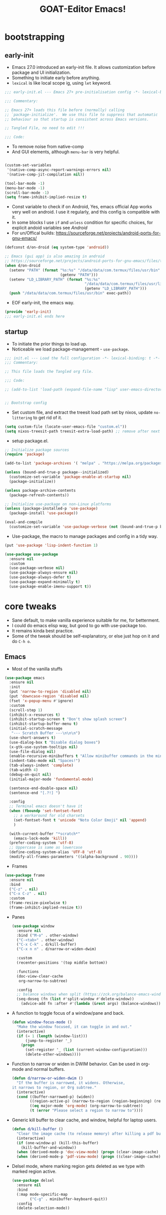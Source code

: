 #+STARTUP: overview hideblocks
#+OPTIONS: num:nil author:nil toc:5
#+PROPERTY: header-args  :tangle-mode (identity #o444) :mkdirp yes :tangle ./home/programs/d-emacs/init.el :lexical t
#+TITLE: GOAT-Editor Emacs!
#+AUTHOR: iDlip

* bootstrapping
** early-init
:PROPERTIES:
:header-args: :tangle-mode (identity #o444) :mkdirp yes :tangle home/programs/d-emacs/early-init.el :lexical t
:END:
- Emacs 27.0 introduced an early-init file. It allows customization before package and UI initialization.
- Something to initiate early before anything.
- =lexical= is like local scope ig, using ~let~ keyword.
#+begin_src emacs-lisp :lexical t
;;; early-init.el --- Emacs 27+ pre-initialisation config -*- lexical-binding: t; -*-

;;; Commentary:

;; Emacs 27+ loads this file before (normally) calling
;; `package-initialize'.  We use this file to suppress that automatic
;; behaviour so that startup is consistent across Emacs versions.

;; Tangled File, no need to edit !!!

;;; Code:

#+end_src
- To remove noise from native-comp
- And GUI elements, although =menu-bar= is very helpful.
#+begin_src emacs-lisp

(custom-set-variables
 '(native-comp-async-report-warnings-errors nil)
 '(native-comp-jit-compilation nil))

(tool-bar-mode -1)
(menu-bar-mode -1)
(scroll-bar-mode -1)
(setq frame-inhibit-implied-resize t)

#+end_src
- Const variable to check if on Android, Yes, emacs official App works very well on android. I use it regularly, and this config is compatible with it.
- In some blocks I use ~if~ and ~unless~ condition for specific choices, for explicit andoid variables see [[android][Android]]
- For un/Offical builds: [[https://sourceforge.net/projects/android-ports-for-gnu-emacs/]]
#+begin_src emacs-lisp
(defconst d/on-droid (eq system-type 'android))

;; Emacs (gui app) is also amazing in android
;; https://sourceforge.net/projects/android-ports-for-gnu-emacs/files/termux/
(when d/on-droid
  (setenv "PATH" (format "%s:%s" "/data/data/com.termux/files/usr/bin"
		                 (getenv "PATH")))
  (setenv "LD_LIBRARY_PATH" (format "%s:%s"
				                    "/data/data/com.termux/files/usr/lib"
				                    (getenv "LD_LIBRARY_PATH")))
  (push "/data/data/com.termux/files/usr/bin" exec-path))

#+end_src
- EOF early-init, the emacs way.
#+begin_src emacs-lisp
(provide 'early-init)
;;; early-init.el ends here
#+end_src
** startup
+ To initiate the prior things to load up.
+ Noticeable we load package-management - ~use-package~.
#+begin_src emacs-lisp
;;; init.el --- Load the full configuration -*- lexical-binding: t -*-
;;; Commentary:

;; This file loads the Tangled org file.

;;; Code:

;; (add-to-list 'load-path (expand-file-name "lisp" user-emacs-directory))


;; Bootstrap config
#+end_src
- Set custom file, and extract the treesit load path set by nixos, update ~no-littering~ to get rid of it.
#+begin_src emacs-lisp
(setq custom-file (locate-user-emacs-file "custom.el"))
(setq nixos-treesit-path treesit-extra-load-path) ;; remove after next update
#+end_src
- setup package.el.
#+begin_src emacs-lisp
;; Initialize package sources
(require 'package)

(add-to-list 'package-archives '( "melpa" . "https://melpa.org/packages/"))

(unless (bound-and-true-p package--initialized)
  (customize-set-variable 'package-enable-at-startup nil)
  (package-initialize))

(unless package-archive-contents
  (package-refresh-contents))

;; Initialize use-package on non-Linux platforms
(unless (package-installed-p 'use-package)
  (package-install 'use-package))

(eval-and-compile
  (customize-set-variable 'use-package-verbose (not (bound-and-true-p byte-compile-current-file))))

#+end_src
- Use-package, the macro to manage packages and config in a tidy way.
#+begin_src emacs-lisp
(put 'use-package 'lisp-indent-function 1)

(use-package use-package
  :ensure nil
  :custom
  (use-package-verbose nil)
  (use-package-always-ensure nil)
  (use-package-always-defer t)
  (use-package-expand-minimally t)
  (use-package-enable-imenu-support t))

#+end_src
* core tweaks
+ Sane default, to make vanilla experience suitable for me, for betterment.
+ I could do emacs elisp way, but good to go with use-package too.
+ It remains kinda best practice.
+ Some of the tweak should be self-explanatory, or else just hop on it and do =C-h o=.
** Emacs
- Most of the vanilla stuffs
#+begin_src emacs-lisp
(use-package emacs
  :ensure nil
  :init
  (put 'narrow-to-region 'disabled nil)
  (put 'downcase-region 'disabled nil)
  (fset 'x-popup-menu #'ignore)
  :custom
  (scroll-step 1)
  (inhibit-x-resources t)
  (inhibit-startup-screen t "Don't show splash screen")
  (inhibit-startup-buffer-menu t)
  (initial-scratch-message
   "--- Scratch Buffer ---\n\n\n")
  (use-short-answers t)
  (use-dialog-box t "Disable dialog boxes")
  (x-gtk-use-system-tooltips nil)
  (use-file-dialog nil)
  (enable-recursive-minibuffers t "Allow minibuffer commands in the minibuffer")
  (indent-tabs-mode nil "Spaces!")
  (tab-always-indent 'complete)
  (tab-width 4)
  (debug-on-quit nil)
  (initial-major-mode 'fundamental-mode)

  (sentence-end-double-space nil)
  (sentence-end "[.?!] ")

  :config
  ;; Terminal emacs doesn't have it
  (when (fboundp 'set-fontset-font)
    ;; a workaround for old charsets
    (set-fontset-font t 'unicode "Noto Color Emoji" nil 'append)
    )

  (with-current-buffer "*scratch*"
	(emacs-lock-mode 'kill))
  (prefer-coding-system 'utf-8)
  ;; Uppercase is same as lowercase
  (define-coding-system-alias 'UTF-8 'utf-8)
  (modify-all-frames-parameters '((alpha-background . 90))))
#+end_src
- Frames
#+begin_src emacs-lisp
(use-package frame
  :ensure nil
  :bind
  ("C-z" . nil)
  ("C-x C-z" . nil)
  :custom
  (frame-resize-pixelwise t)
  (frame-inhibit-implied-resize t))
#+end_src
- Panes
 #+begin_src emacs-lisp
(use-package window
  :ensure nil
  :bind ("M-o" . other-window)
  ("C-<tab>" . other-window)
  ("C-x C-k" . d/kill-buffer)
  ("C-x n n" . d/narrow-or-widen-dwim)

  :custom
  (recenter-positions '(top middle bottom))

  :functions
  (doc-view-clear-cache
   org-narrow-to-subtree)

  :config
  ;; balance windows when split (https://zck.org/balance-emacs-windows)
  (seq-doseq (fn (list #'split-window #'delete-window))
    (advice-add fn :after #'(lambda (&rest args) (balance-windows)))))

#+end_src
- A function to toggle focus of a window/pane and back.
 #+begin_src emacs-lisp
(defun window-focus-mode ()
  "Make the window focused, it can toggle in and out."
  (interactive)
  (if (= 1 (length (window-list)))
	  (jump-to-register '_)
    (progn
	  (set-register '_ (list (current-window-configuration)))
	  (delete-other-windows))))
#+end_src
- Function to narrow or widen in DWIM behavior. Can be used in org-mode and normal buffers.
 #+begin_src emacs-lisp
(defun d/narrow-or-widen-dwim ()
  "If the buffer is narrowed, it widens. Otherwise,
it narrows to region, or Org subtree."
  (interactive)
  (cond ((buffer-narrowed-p) (widen))
        ((region-active-p) (narrow-to-region (region-beginning) (region-end)))
        ((eq major-mode 'org-mode) (org-narrow-to-subtree))
        (t (error "Please select a region to narrow to"))))
#+end_src
- Generic kill buffer to clear cache, and window, helpful for laptop users.
 #+begin_src emacs-lisp
(defun d/kill-buffer ()
  "Clear the image cache (to release memory) after killing a pdf buffer."
  (interactive)
  (if (one-window-p) (kill-this-buffer)
    (kill-buffer-and-window))
  (when (derived-mode-p 'doc-view-mode) (progn (clear-image-cache) (doc-view-clear-cache)))
  (when (derived-mode-p 'pdf-view-mode) (progn ((clear-image-cache) (pdf-cache-clear-data)))))
#+end_src
- Delsel mode, where marking region gets deleted as we type with marked region active.
 #+begin_src emacs-lisp
(use-package delsel
  :ensure nil
  :bind
  (:map mode-specific-map
        ("C-g" . minibuffer-keyboard-quit))
  :config
  (delete-selection-mode))
#+end_src
- Minibuffer tweaks
 #+begin_src emacs-lisp
(use-package minibuf
  :ensure nil
  :custom
  (history-delete-duplicates t))
#+end_src
- re-builder, a regex builder
 #+begin_src emacs-lisp
(use-package re-builder
  :ensure nil
  :custom
  (reb-re-syntax 'string))
#+end_src
- save-place mode, remember the place where we are!
 #+begin_src emacs-lisp
(use-package saveplace
  :ensure nil
  :hook
  (after-init . save-place-mode))
#+end_src
- simple, visual-line and kill-ring expansion.
 #+begin_src emacs-lisp
(use-package simple
  :ensure nil
  :defer 0.1
  :bind (("<f7>" . scratch-buffer)
         ("<escape>" . keyboard-quit))
  :custom
  (kill-ring-max 30000)
  (column-number-mode 1)
  (kill-do-not-save-duplicates t)

  :config
  (global-visual-line-mode 1))
  ;; credit: yorickvP on Github
#+end_src
- wl-clipboard support for pgtk build
 #+begin_src emacs-lisp
(setq wl-copy-process nil)

(defun wl-copy (text)
  (setq wl-copy-process (make-process :name "wl-copy"
                                      :buffer nil
                                      :command '("wl-copy" "-f" "-n")
                                      :connection-type 'pipe))
  (process-send-string wl-copy-process text)
  (process-send-eof wl-copy-process))

(defun wl-paste ()
  (if (and wl-copy-process (process-live-p wl-copy-process))
      nil ; should return nil if we're the current paste owner
    (shell-command-to-string "wl-paste -n | tr -d \r")))

(unless d/on-droid
  (setq interprogram-cut-function 'wl-copy)
  (setq interprogram-paste-function 'wl-paste))

#+end_src
- To join lines with options for separator.
 #+begin_src emacs-lisp
(use-package s
  :ensure nil
  :functions (s-join)
  :bind
  ("M-^" . d/join-lines))

(defun d/join-lines (specify-separator)
  "Join lines in the active region by a separator, by default a comma.
Specify the separator by typing C-u before executing this command."
  (interactive "P")
  (require 's)
  (unless (region-active-p)
    (message "select a region of lines first."))
  (let* ((separator (if (not specify-separator)
                        ","
                      (read-string "Separator: ")))
         (text (buffer-substring-no-properties
                (region-beginning)
                (region-end)))
         (lines (split-string text "\n"))
         (result (s-join separator lines)))
    (delete-region (region-beginning) (region-end))
    (insert result)))
#+end_src
- Display line numbers
 #+begin_src emacs-lisp
(use-package display-line-numbers
  :ensure nil
  :hook (prog-mode)
  :custom
  (display-line-numbers-type 'relative))
#+end_src
- misc
 #+begin_src emacs-lisp
(use-package misc
  :ensure nil
  :bind ("M-z" . zap-up-to-char))
#+end_src
- paren tweaks, lisp is all about escaping parenthesis.
 #+begin_src emacs-lisp
(use-package paren
  :ensure nil
  :hook (after-init . show-paren-mode)
  :custom
  (show-paren-delay 0.1)
  (show-paren-highlight-openparen t)
  (show-paren-when-point-inside-paren t)
  (show-paren-style 'parenthesis)
  (show-paren-context-when-offscreen t))
#+end_src
- iBuffer
 #+begin_src emacs-lisp
(use-package ibuffer
  :ensure nil
  :bind
  ([remap list-buffers] . ibuffer))
#+end_src
- Query replace, the only con is it does not get us back to the point where we were.
 #+begin_src emacs-lisp
(use-package replace
  :ensure nil
  :bind
  ("M-%" . query-replace-regexp))
#+end_src
- xref, use ripgrep for fast search.
 #+begin_src emacs-lisp
(use-package xref
  :ensure nil
  :custom
  (xref-search-program 'ripgrep))
#+end_src
- undo-fu in persisting sessions
- It stores undo states in a file, thus help us to use =vundo= to visualize undo in a tree.
 #+begin_src emacs-lisp
(use-package undo-fu-session
  :ensure nil
  :functions (undo-fu-session-global-mode)
  :defines (undo-fu-session-incompatible-files)

  :init (undo-fu-session-global-mode)
  :config
  (setq undo-fu-session-incompatible-files '("/COMMIT_EDITMSG\\'" "/git-rebase-todo\\'")))
#+end_src
- vundo, visualize undo
 #+begin_src emacs-lisp
(use-package vundo
  :ensure nil
  :defer t
  :bind
  ("C-x u" . vundo)
  ("C-z" . undo-only)
  ("C-S-z" . undo-redo)
  ("C-M-r" . undo-redo))
#+end_src
** files
- files management in a decent, clean way.
 #+begin_src emacs-lisp
(use-package files
  :ensure nil
  :hook
  (before-save . delete-trailing-whitespace)
  :bind ("<f5>" . d/refresh-buffer)
  :custom
  (require-final-newline t)
  (save-silently t)
  (confirm-kill-emacs 'yes-or-no-p)
  ;; backup settings
  (backup-by-copying t)
  (custom-file (expand-file-name "custom.el" user-emacs-directory))
  (backup-directory-alist
   `((".*" . ,(no-littering-expand-var-file-name "backup/"))))
  (auto-save-file-name-transforms
   `((".*" ,(no-littering-expand-var-file-name "auto-save/") t)))
  (delete-old-versions t)
  (kept-new-versions 6)
  (kept-old-versions 2)
  (version-control t)
  (create-lockfiles nil))
#+end_src
- Function to revert/refresh a buffer.
 #+begin_src emacs-lisp
(defun d/refresh-buffer ()
  "Revert buffer without confirmation."
  (interactive)
  (revert-buffer :ignore-auto :noconfirm))
#+end_src
- vc-backup, such a valuable package, it tracks any file in a VC fashion even when it is not under VC. Do ~C-x v =~.
 #+begin_src emacs-lisp
(use-package vc-backup
  ;; to have auto VC track of files without in git
  ;; C-x v =
  :demand t
  :custom
  (vc-make-backup-files t)
  (vc-follow-symlinks t))
#+end_src
- savehist: self-explanatory, save history of minibuffer commands
 #+begin_src emacs-lisp
(use-package savehist
  :ensure nil
  :defer 2
  :init
  (savehist-mode)
  :custom
  (savehist-additional-variables '(kill-ring search-ring regexp-search-ring)))
#+end_src
- autorevert: disabled for android, it may have some laggy issue.
 #+begin_src emacs-lisp
(use-package autorevert
  :ensure nil
  :defer 0.1
  :defines (d/on-droid)
  :unless d/on-droid)
#+end_src
- recentf
 #+begin_src emacs-lisp
(use-package recentf
  :ensure nil
  :demand t
  :custom
  (recentf-auto-cleanup 30)
  :config
  (recentf-mode)
  (run-with-idle-timer 30 t 'recentf-save-list))
#+end_src
- no-littering: The package responsible to keep emacs-user-dir clean and tidy
 #+begin_src emacs-lisp
(use-package no-littering
  :demand t
  :ensure t
  :functions (recentf-expand-file-name)
  :defines
  (no-littering-var-directory
   no-littering-etc-directory)
  :custom
  (no-littering-etc-directory (expand-file-name "config/" user-emacs-directory))
  (no-littering-var-directory (expand-file-name "data/" user-emacs-directory))
  :config
  ;; remove it after next rolling update
  ;; due to treesit var
  (setq treesit-extra-load-path nixos-treesit-path)
  (add-to-list 'recentf-exclude
               (recentf-expand-file-name no-littering-var-directory))
  (add-to-list 'recentf-exclude
               (recentf-expand-file-name no-littering-etc-directory)))

#+end_src
- tramp: I have not used that much ssh, should join some activity-pub to use this.
 #+begin_src emacs-lisp
(use-package tramp
  :ensure nil
  :defer t
  :config
  (put 'temporary-file-directory 'standard-value `(,temporary-file-directory))
  :custom
  (tramp-backup-directory-alist backup-directory-alist)
  (tramp-default-method "ssh")
  (tramp-default-proxies-alist nil)

  ;; Enable full-featured Dirvish over TRAMP on certain connections
  ;; https://www.gnu.org/software/tramp/#Improving-performance-of-asynchronous-remote-processes-1.
  (add-to-list 'tramp-connection-properties
	 (list (regexp-quote "/ssh:YOUR_HOSTNAME:")
		     "direct-async-process" t))

  (tramp-verbose 0)
  (tramp-chunksize 2000)
  (tramp-use-ssh-controlmaster-options nil))
#+end_src
* completions
+ the best part of enjoying emacs, is getting the desired way of completing a text.
+ completions everywhere, that make you use emacs for everything.
** dabbrev
- the built-in way of completion.
 #+begin_src emacs-lisp
(use-package dabbrev
  :ensure nil
  :commands (dabbrev-expand dabbrev-completion)
  :custom
  (dabbrev-abbrev-char-regexp "\\sw\\|\\s_")
  (dabbrev-abbrev-skip-leading-regexp "\\$\\|\\*\\|/\\|=")
  (dabbrev-backward-only nil)
  (dabbrev-case-distinction nil)
  (dabbrev-case-fold-search t)
  (dabbrev-case-replace nil)
  (dabbrev-check-other-buffers t)
  (dabbrev-eliminate-newlines nil)
  (dabbrev-upcase-means-case-search t)
  ;; Swap M-/ and C-M-/
  :bind (("M-/" . dabbrev-completion)
	     ("C-M-/" . dabbrev-expand))
  ;; Other useful Dabbrev configurations.
  :custom
  (dabbrev-ignored-buffer-regexps '("\\.\\(?:pdf\\|jpe?g\\|png\\)\\'")))
#+end_src
- Hippie: Another uniform way of DWIM like behavior.
 #+begin_src emacs-lisp
(use-package hippie-exp
  :ensure nil
  :bind
  ("M-/" . hippie-expand))
#+end_src
** vertico
- the flagship of minad.
 #+begin_src emacs-lisp
(use-package vertico
  :defines
  (vertico-map)
  :functions
  (vertico-mode )

  :bind (:map vertico-map
	          ("<return>" . vertico-directory-enter)
	          ("DEL" . vertico-directory-delete-char)
	          ("M-DEL" . vertico-directory-delete-word)
	          ("M-j" . vertico-quick-exit)
	          ("C-v" . vertico-scroll-up)
	          ("M-v" . vertico-scroll-down)
	          ("M-q" . d/vertico-toggle)
	          ("M-RET" . minibuffer-force-complete-and-exit)
	          ("M-TAB" . minibuffer-complete)
              ("C->"     . embark-become)
              ("C-<tab>"   . embark-act-with-completing-read)
              ("C-o"     . embark-minimal-act)
              ("C-*"     . embark-act-all)
              ("M-*"      . embark-act-all)
              ("C-c C-o" . embark-export))

  :init
  (vertico-mode)

  :custom
  (vertico-scroll-margin 5)
  (vertico-count 5)
  (vertico-resize nil)
  (vertico-cycle t)
  (completion-in-region-function
   (lambda (&rest args)
     (apply (if vertico-mode
		        #'consult-completion-in-region
	          #'completion--in-region)
	        args))))
#+end_src

- vertico-multiform: To have some forms of vertico UI. Grid, one-liner, indexed...
 #+begin_src emacs-lisp
(use-package vertico-multiform
  :commands (vertico-multiform-mode)

  :init
  (vertico-multiform-mode)

  :custom
  (vertico-multiform-commands
   '(("\\`execute-extended-command" unobtrusive
      (vertico-flat-annotate . t)
      (marginalia-annotator-registry (command marginalia-annotate-command marginalia-annotate-binding builtin none)))
     (jinx-correct reverse)
     (tab-bookmark-open reverse)
     (dired-goto-file unobtrusive)
     (load-theme grid reverse)
     (org-refile reverse)
     (org-agenda-refile reverse)
     (org-capture-refile reverse)
     (consult-find reverse)
     (dired-goto-file flat)
     (consult-dir-maybe reverse)
     (consult-dir reverse)
     (consult-flymake reverse)
     (consult-history reverse)
     (consult-completion-in-region reverse)
     (consult-recoll buffer)
     (completion-at-point reverse)
     (embark-completing-read-prompter reverse)
     (embark-act-with-completing-read reverse)
     (embark-prefix-help-command reverse)
     (embark-bindings reverse)
     (consult-org-heading reverse)
     (consult-dff unobtrusive)
     (embark-find-definition reverse)
     (xref-find-definitions reverse)))

  (vertico-multiform-categories
   '((file grid reverse)
     (consult-grep buffer)
     (jinx grid (vertico-grid-annotate . 20))
     (kill-ring reverse)
     (buffer flat (vertico-cycle . t)))))
#+end_src

- vertico-mouse
 #+begin_src emacs-lisp
(use-package vertico-mouse
  :unless d/on-droid
  :init
  (vertico-mouse-mode))
#+end_src
** consult
- wonderful preview UI for completion popup.
- like doctor diagnosis the candidate for completion
 #+begin_src emacs-lisp
(use-package consult
  :functions
  (consult-register-window
   eww-read-bookmarks
   consult--read
   consult-colors--web-list
   color-rgb-to-hex
   list-colors-duplicates)

  :defines
  (consult-buffer-sources
   eww-bookmarks
   add-unicodes
   shr-color-html-colors-alist
   d/on-droid)

  :bind (
         ("C-c d i" . d/insert-unicodes)
         ("C-c d c" . d/insert-colors)

         ;; C-c bindings (mode-specific-map)
         ("C-c h" . consult-history)
         ("C-c m" . consult-mode-command)
         ("C-c k" . consult-kmacro)
         ("C-c t t" . consult-theme)
         ;; C-x bindings (ctl-x-map)
         ("C-x M-:" . consult-complex-command)
         ("C-x b" . consult-buffer)
         ("C-x C-b" . consult-buffer)
         ("C-x 4 b" . consult-buffer-other-window)
         ("C-x 5 b" . consult-buffer-other-frame)
         ("C-x r b" . consult-bookmark)
         ("C-x p b" . consult-project-buffer)
         ;; Custom M-# bindings for fast register access
         ("M-#" . consult-register-load)
         ("M-'" . consult-register-store)
         ("C-M-#" . consult-register)
         ;; Other custom bindings
         ("M-y" . consult-yank-pop)
         ;; M-g bindings (goto-map)
         ("M-g e" . consult-compile-error)
         ("M-g f" . consult-flycheck)
         ("M-g g" . consult-goto-line)
         ("M-g M-g" . consult-goto-line)
         ("M-g o" . consult-outline)
         ("M-g m" . consult-mark)
         ("M-g k" . consult-global-mark)
         ("M-g i" . consult-imenu)
         ("M-g I" . consult-imenu-multi)
         ("M-g s" . consult-eglot-symbols)
         ;; M-s bindings (search-map)
         ("M-s d" . consult-fd)
         ("M-s D" . consult-locate)
         ("M-s g" . consult-ripgrep)
         ("M-s m" . consult-man)
         ("M-s G" . consult-git-grep)
         ("M-s r" . consult-ripgrep)
         ("M-s i" . consult-info)
         ("M-s l" . consult-line)
         ("C-s" . consult-line)
         ("M-s L" . consult-line-multi)
         ("M-s k" . consult-keep-lines)
         ("M-s u" . consult-focus-lines)
         ;; Isearch integration
         ("M-s e" . consult-isearch-history)
         :map isearch-mode-map
         ("M-e" . consult-isearch-history)
         ("M-s e" . consult-isearch-history)
         ("M-s l" . consult-line)
         ("M-s L" . consult-line-multi)
         ;; Minibuffer history
         :map minibuffer-local-map
         ("M-s" . consult-history)
         ("M-r" . consult-history))

  :hook (completion-list-mode . consult-preview-at-point-mode)

  :custom
  (register-preview-delay 0.5)
  (register-preview-function #'consult-register-format)
  (xref-show-xrefs-function #'consult-xref)
  (xref-show-definitions-function #'consult-xref)
  (consult-narrow-key "<")
  (consult-ripgrep-args "rg --null --line-buffered --no-ignore --color=never --max-columns=1000 --path-separator /   --smart-case --no-heading --with-filename --line-number --search-zip")

  (consult-customize
   consult-theme :preview-key '(:debounce 1.5 any)
   consult-ripgrep consult-git-grep consult-grep
   consult-bookmark consult-recent-file consult-xref
   consult--source-bookmark consult--source-file-register
   consult--source-recent-file consult--source-project-recent-file
   ;; :preview-key (kbd "M-.")
   :preview-key '(:debounce 0.4 any))

  :config
  (advice-add #'register-preview :override #'consult-register-window)

  (with-eval-after-load 'eww
    (defvar consult--source-eww
    (list
     :name     "Eww"
     :narrow   ?e
     :action   (lambda (bm)
                 (eww-browse-url (get-text-property 0 'url bm)))
     :items    (lambda ()
                 (eww-read-bookmarks)
                 (mapcar (lambda (bm)
                           (propertize
                            (format "%s (%s)"
                                    (plist-get bm :url)
                                    (plist-get bm :title))
                            'url (plist-get bm :url)))
                         eww-bookmarks)))))
  (add-to-list 'consult-buffer-sources 'consult--source-eww 'append))
#+end_src
- function to insert and get colors list. Although built-in way of ~M-x read-color~ satisfies replacing this function.
 #+begin_src emacs-lisp
(defun consult-colors--web-list nil
  "Return list of CSS colors for `d/colors-web'."
  (require 'shr-color)
  (sort (mapcar #'downcase (mapcar #'car shr-color-html-colors-alist)) #'string-lessp))

(defun d/colors-web (color)
  "Show a list of all CSS colors.\

  You can insert the name (default), or insert or kill the hexadecimal,
or RGB value of the selected color."
  (interactive
   (list (consult--read (consult-colors--web-list)
                        :prompt "Color: "
                        :require-match t
                        :category 'color
                        :history '(:input consult-colors-history)
                        )))
  (insert
   (when-let* ((rgb (color-name-to-rgb color))
               ;; Sets 2 digits per component.
               (hex (apply #'color-rgb-to-hex (append rgb '(2)))))
     hex)))
#+end_src
- function to insert emacs color list in hex value
 #+begin_src emacs-lisp
(defun d/insert-colors (color)
  "Show a list of all supported colors for a particular frame.\

You can insert the name (default), or insert or kill the hexadecimal
 or RGB value of the selected color."
  (interactive
   (list (consult--read (list-colors-duplicates (defined-colors))
                        :prompt "Emacs color: "
                        :require-match t
                        :category 'color
                        :history '(:input consult-colors-history)
                        )))
  (insert
   (when-let* ((rgb (color-name-to-rgb color))
               ;; Sets 2 digits per component.
               (hex (apply #'color-rgb-to-hex (append rgb '(2)))))
     hex)))
#+end_src
- function to insert unicodes from a file. Can be replaced by ~M-x nerd-icons-insert~
 #+begin_src emacs-lisp
(defun d/insert-unicodes (add-unicodes)
  "Insert unicode character (emoji/icons) from given files."
  (interactive (list add-unicodes))
  (insert
   (let* ((content
           (mapcar #'(lambda (file) (with-temp-buffer (insert-file-contents file) (split-string (buffer-string) "\n" t))) add-unicodes))
          (options (apply #'append content))
          (selected-item (completing-read "Choose Icon 󰨈: " options))
          (fields (split-string selected-item)))
     (car fields))))

(setq add-unicodes (unless d/on-droid (directory-files "~/d-git/d-bin/treasure/unicodes/" t "i")))
#+end_src
** orderless
+ nice way of filtering results and candidates
 #+begin_src emacs-lisp
(use-package orderless
  :demand t
  :custom
  (completion-styles '(orderless basic))
  (completion-category-defaults nil)
  (completion-category-overrides '((file (styles orderless basic partial-completion)))))
#+end_src
** marginalia
+ rich annotation of information for candidate
 #+begin_src emacs-lisp
(use-package marginalia
  :functions
  (marginalia-mode)

  :bind (:map minibuffer-local-map
              ("M-A" . marginalia-cycle))
  :init
  (marginalia-mode))
#+end_src
** corfu
+ overlay popup
 #+begin_src emacs-lisp
(use-package corfu
  :defer 1

  :defines
  (corfu-map)

  :functions
  (global-corfu-mode
   corfu-mode)

  :custom
  (corfu-auto t)                 ;; Enable auto completion
  (corfu-separator ?\s)          ;; Orderless field separator
  (corfu-cycle t)
  ;; (corfu-preview-current t)    ;; Disable current candidate preview
  ;; (corfu-on-exact-match nil)     ;; Configure handling of exact matches
  ;; (corfu-quit-no-match t)
  (corfu-auto-prefix 3)
  (corfu-auto-delay 0.4)
  (corfu-quit-at-boundary 'separator)
  (corfu-popupinfo-resize t)
  (corfu-popupinfo-hide nil)
  (corfu-preview-current 'insert)
  (corfu-popupinfo-delay 1.0)
  (corfu-history 1)
  (corfu-scroll-margin 0)

  :bind (:map corfu-map
	          ("M-SPC" . corfu-insert-separator)
	          ("TAB" . corfu-insert)
	          ("<escape>" . corfu-quit)
	          ("C-j" . corfu-next)
	          ("C-k" . corfu-previous)
	          ("M-j" . corfu-quick-insert))
  ;; Enable Corfu only for certain modes.
  ;; :hook ((prog-mode . corfu-mode)
  ;;        (shell-mode . corfu-mode)
  ;;        (eshell-mode . corfu-mode))

  :init
  (global-corfu-mode))
#+end_src
+ corfu history: for corfu to remember history of selection
 #+begin_src emacs-lisp
(use-package corfu-history
  :disabled
  :init
  (corfu-history-mode))
#+end_src
+ corfu popupinfo: show help or info of variable and symbols of candidate
 #+begin_src emacs-lisp
(use-package corfu-popupinfo
  :unless d/on-droid
  :after corfu
  :init
  (corfu-popupinfo-mode))
#+end_src
+ corfu echo: echo mini help in echo area
 #+begin_src emacs-lisp
(use-package corfu-echo
  :unless d/on-droid
  :after corfu
  :init
  (corfu-echo-mode))
(eldoc-add-command #'corfu-insert)

#+end_src
+ corfu in terminal
 #+begin_src emacs-lisp
(unless (display-graphic-p)
  (corfu-terminal-mode +1))
#+end_src
+ corfu in minibuffer
 #+begin_src emacs-lisp
(defun corfu-enable-always-in-minibuffer ()
  "Enable corfu in minibuffer, if vertico is not active."
  (unless (or (bound-and-true-p vertico--input)
		      (eq (current-local-map) read-passwd-map))
    (setq-local corfu-auto t
		        corfu-popupinfo-delay nil
		        corfu-auto-delay 0
		        corfu-auto-prefix 0
		        completion-styles '(orderless basic))
    (corfu-mode 1)))
;; (add-hook 'minibuffer-setup-hook #'corfu-enable-always-in-minibuffer 1)

#+end_src
** cape
+ an extension for corfu
 #+begin_src emacs-lisp
;; Add extensions
(use-package cape
  :after corfu

  :functions
  (cape-wrap-silent
   cape-wrap-purify)
  :defines
  (cape-dict-file)

  :bind (("C-c p p" . completion-at-point)
	     ("C-c p t" . complete-tag)
	     ("C-c p d" . cape-dabbrev)
	     ("C-c p h" . cape-history)
	     ("C-c p f" . cape-file)
	     ("C-c p k" . cape-keyword)
	     ("C-c p s" . cape-elisp-symbol)
         ("C-c p e" . cape-elisp-block)
	     ("C-c p a" . cape-abbrev)
	     ("C-c p i" . cape-ispell)
	     ("C-c p l" . cape-line)
	     ("C-c p w" . cape-dict)
	     ("C-c p \\" . cape-tex)
	     ("C-c p _" . cape-tex)
	     ("C-c p ^" . cape-tex)
	     ("C-c p &" . cape-sgml)
	     ("C-c p r" . cape-rfc1345))

  :init
  (add-to-list 'completion-at-point-functions #'cape-dabbrev)
  (add-to-list 'completion-at-point-functions #'cape-file)
  (add-to-list 'completion-at-point-functions #'cape-history)
  (add-to-list 'completion-at-point-functions #'cape-keyword)
  (add-to-list 'completion-at-point-functions #'cape-elisp-block)
  ;; (add-to-list 'completion-at-point-functions #'cape-tex)
  ;; (add-to-list 'completion-at-point-functions #'cape-sgml)
  ;; (add-to-list 'completion-at-point-functions #'cape-rfc1345)
  (add-to-list 'completion-at-point-functions #'cape-abbrev)
  ;; (add-to-list 'completion-at-point-functions #'cape-ispell)
  ;;(add-to-list 'completion-at-point-functions #'cape-dict)
  ;; (add-to-list 'completion-at-point-functions #'cape-symbol)
  ;; (add-to-list 'completion-at-point-functions #'cape-line)
  :config

  ;; Silence the pcomplete capf, no errors or messages!
  ;; Important for corfu
  (advice-add 'pcomplete-completions-at-point :around #'cape-wrap-silent)

  ;; Ensure that pcomplete does not write to the buffer
  ;; and behaves as a pure `completion-at-point-function'.
  (advice-add 'pcomplete-completions-at-point :around #'cape-wrap-purify))

#+end_src
** tempel
+ snippet template in elisp way
 #+begin_src emacs-lisp
(use-package tempel
  :after corfu
  :hook
  (prog-mode . tempel-abbrev-mode)

  ;; Require trigger prefix before template name when completing.
  :custom
  (tempel-trigger-prefix "<")
  (tempel-path "~/.config/emacs/templates/*")

  :bind (("M-+" . tempel-complete) ;; Alternative tempel-expand
	     ("M-*" . tempel-insert)))
#+end_src
+ tempel-collection: collection for some snippets
 #+begin_src emacs-lisp
(use-package tempel-collection
  :after tempel)
#+end_src
* enhance
+ add more tweaks to enhance vanilla defaults, and also replace with ext packages
+ mouse wheel: sets custom mouse button to page up and down respectively.
 #+begin_src emacs-lisp
(use-package mwheel
  :ensure nil
  :bind
  ([mouse-9] . [prior]) ;; binds mouse fwd button to page up
  ([mouse-8] . [next]) ;; mouse bwd button to page down
  :custom
  ;; (mouse-wheel-scroll-amount '(1 ((shift) . 5) ((control))))
  (mouse-wheel-progressive-speed nil)
  (scroll-margin 4)
  (scroll-conservatively 101))
#+end_src
+ pixel scroll: make scrolling very smooth
 #+begin_src emacs-lisp
(use-package pixel-scroll
  :ensure nil
  :init (pixel-scroll-precision-mode)
  :commands
  (pixel-scroll-precision-scroll-down pixel-scroll-precision-scroll-up)
  :bind
  (("C-v" . d/scroll-down)
   ("M-v" . d/scroll-up)))
#+end_src
+ Function to smooth scroll up and down. Note: works only for Pgtk build.
 #+begin_src emacs-lisp
(defun d/scroll-down ()
  "Trust me, make scrolling alot smoother.
+1 Makes you fall in love with Emacs again!"
  (interactive)
  (pixel-scroll-precision-scroll-down 20))

(defun d/scroll-up ()
  "Trust me, adds a wonderfull smooth scroll.
You can do this by trackpad too (laptop)"
  (interactive)
  (pixel-scroll-precision-scroll-up 20))
#+end_src
+ tooltip: disable tooltip, I find only menu-bar to be useful.
 #+begin_src emacs-lisp
(use-package tooltip
  :ensure nil
  :defer t
  :config
  (tooltip-mode -1))
#+end_src
+ time: Use emacs in fullscreen, and have a display of time!
 #+begin_src emacs-lisp
(use-package time
  :ensure nil
  :defer t
  :hook
  (after-init . display-time)
  :custom
  (display-time-default-load-average nil)
  (display-time-24hr-format t)
  (display-time-format "%H:%M"))
#+end_src
+ As above, with laptop, monitoring of battery!
 #+begin_src emacs-lisp
(use-package battery
  :ensure nil
  :hook
  (after-init . display-battery-mode)
  :custom
  ;; better to keep charge between 40-80
  (battery-load-low '40)
  (battery-load-critical '29))
#+end_src
+ winner: to restore window/pane placement in cyclic fashion.
 #+begin_src emacs-lisp
(use-package winner
  :ensure nil
  :hook after-init
  :bind
  ("C-c w n" . winner-undo)
  ("C-c w p" . winner-redo)
  :commands (winner-undo winnner-redo))
#+end_src
+ rainbow: colorify delimiters and hex values
 #+begin_src emacs-lisp
(use-package rainbow-delimiters
  :defer t
  :hook (prog-mode . rainbow-delimiters-mode))

(use-package rainbow-mode
  :defer t
  :hook '(prog-mode help-mode)
  :bind ("C-c t c" . rainbow-mode))
#+end_src
+ image
 #+begin_src emacs-lisp
(use-package image-mode
  :ensure nil
  :defines (d/on-droid olivetti-body-width)
  :functions (olivetti-mode)
  :unless d/on-droid
  :bind (:map image-mode-map
              ("q" . d/kill-buffer))
  :hook
  (image-mode . (lambda () (olivetti-mode) (setq olivetti-body-width 0.45))))
#+end_src
+ select
 #+begin_src emacs-lisp
(use-package select
  :ensure nil
  :custom
  (selection-coding-system 'utf-8)
  (x-select-request-type 'text/plain\;charset=utf-8)
  (select-enable-clipboard t "Use the clipboard"))
#+end_src
+ simple
 #+begin_src emacs-lisp
(use-package simple
  :ensure nil
  :bind
  ("M-c" . d/flex)
  ("M-l" . downcase-dwim))

#+end_src
+ function to increase number or respective logical numeric value in dwim way
 #+begin_src emacs-lisp
;; taken from an planet emacs rss feed post
;; Stolen from the wiki somewhere
(defun increment-number-at-point ()
  "Increment the number at point."
  (interactive)
  (skip-chars-backward "0-9")
  (or (looking-at "[0-9]+")
      (error "No number at point"))
  (replace-match (number-to-string (1+ (string-to-number (match-string 0))))))

(defun d/flex ()
  "Perform smart flexing at point.

E.g. capitalize or decapitalize the next word, increment number at point."
  (interactive)
  (let ((case-fold-search nil))
    (call-interactively
     (cond
      ((looking-at "[[:space:]]") (forward-char 1) (d/flex))
      ((looking-at "[0-9]+") #'increment-number-at-point)
      ((looking-at "[[:lower:]]") #'capitalize-word)
      ((looking-at "==") (delete-char 1) (insert "!") (forward-char 2))
      ((looking-at "!=") (delete-char 1) (insert "=") (forward-char 2))
      ((looking-at "+") (delete-char 1) (insert "-") (forward-char 1))
      ((looking-at "-") (delete-char 1) (insert "+") (forward-char 1))
      ((looking-at "<=") (delete-char 2) (insert ">=") (forward-char 2))
      ((looking-at ">=") (delete-char 2) (insert "<=") (forward-char 2))
      ((looking-at "<") (delete-char 1) (insert ">") (forward-char 1))
      ((looking-at ">") (delete-char 1) (insert "<") (forward-char 1))
      (t #'downcase-word)))))
#+end_src
+ type-break: take break, and get back quick! Config copied from @gopar
 #+begin_src emacs-lisp
;; Taken from gopar's config (via Yt video)
;; https://github.com/gopar/.emacs.d
(use-package type-break
  :disabled
  :ensure nil
  :hook (after-init)

  :custom
  ;; Setting interval of that of a pomodoro session
  (type-break-interval (* 25 60)) ;; 25 mins
  (type-break-good-rest-interval (* 9 60)) ;; 9 mins
  (type-break-good-break-interval (* 5 60)) ;; 5 mins
  (type-break-query-mode t)
  (type-break-keystroke-threshold '(nil . 2625))
  (type-break-demo-boring-stats t)
  (type-break-demo-functions '(type-break-demo-agenda)))
#+end_src
+ custom function for type-break
 #+begin_src emacs-lisp
(defun type-break-demo-agenda ()
  "Display the Org Agenda in read-only mode. Cease the demo as soon as a key is pressed."
  (let ((buffer-name "*Typing Break Org Agenda*")
        lines)
    (condition-case ()
        (progn
          (org-agenda-list)
          (setq buffer-name (buffer-name))
          ;; Set the buffer to read-only
          (with-current-buffer buffer-name
            (read-only-mode 1))
          ;; Message to be displayed at the bottom
          (let ((msg (if type-break-terse-messages
                         ""
                       "Press any key to resume from typing break")))
            ;; Loop until key is pressed
            (while (not (input-pending-p))
              (sit-for 60))
            ;; Clean up after key is pressed
            (read-event)
            (type-break-catch-up-event)
            (kill-buffer buffer-name)))
      (quit
       (and (get-buffer buffer-name)
            (kill-buffer buffer-name))))))

#+end_src
* fonts
+ never ending story of getting satisfied with single font.
 #+begin_src emacs-lisp
(defvar d/font-size (if d/on-droid 150 140)
  "Default font size based on the system.")
(defvar d/variable-font-size (if d/on-droid 160 160)
  "Default variable pitch size")

;; Dont worry about the font name, I use fork of Recursive font

;; Set reusable font name variables
(defvar d/fixed-pitch-font "Code D OnePiece"
  "The font to use for monospaced (fixed width) text.")

(defvar d/variable-pitch-font "Code D Haki"
  "The font to use for variable-pitch (documents) text.")

(use-package faces
  :ensure nil
  :defines
  (d/on-droid
   d/variable-font-size
   d/fixed-pitch-font
   d/variable-pitch-font
   d/font-size)

  :custom
  (face-font-family-alternatives
   '(("Monospace" "Code D OnePiece" "JetBrainsMono Nerd Font")
     ("Consolas" "JetBrainsMono Nerd Font" "Roboto Mono" "PT Mono" "Terminus" "Monospace")
     ("Monospace Serif" "CMU Typewriter Text" "Courier 10 Pitch" "Monospace")
     ("Serif" "Alegreya" "Noto Sans" "Georgia" "Cambria" "Times New Roman" "DejaVu Serif" "serif")))

  :custom-face
  (variable-pitch ((t (:family ,d/variable-pitch-font :height ,d/variable-font-size))))
  (fixed-pitch ((t (:family ,d/fixed-pitch-font :height ,d/font-size))))
  (default ((t (:family ,d/fixed-pitch-font :height ,d/font-size)))))
#+end_src

+ font-lock tweaks
 #+begin_src emacs-lisp
(use-package font-lock
  :ensure nil
  :defer t
  :custom ((font-lock-maximum-decoration t)
     (font-lock-global-modes '(not text-mode))
     (font-lock-verbose nil))
  :config
  (set-language-environment "UTF-8")
  (global-font-lock-mode 1))
#+end_src
* theme
+ just like font, its also a never ending story, thats why I created my own theme - [[https://github.com/idlip/haki][haki]]. Hope so you like it!
 #+begin_src emacs-lisp
(use-package haki-theme
  :demand t
  :load-path "~/.config/emacs/var/theme"
  :custom
  (haki-heading-font "Code D Zoro")
  (haki-sans-font "Code D Haki")
  (haki-title-font "Code D Zoro")
  (haki-link-font "Maple Mono")
  (haki-code-font "Code D Lip")
  :config
  (load-theme 'haki t))
#+end_src
+ for terminal (foot) to show colors properly?
 #+begin_src emacs-lisp
(add-to-list 'term-file-aliases '("foot" . "xterm"))
#+end_src
+ modus-theme: Just a crafted masterpiece.
 #+begin_src emacs-lisp
(use-package emacs
  :ensure nil

  :custom
  (modus-themes-italic-constructs t)
  (modus-themes-bold-constructs t)
  (modus-themes-mixed-fonts t)
  (modus-themes-variable-pitch-ui nil)
  (modus-themes-custom-auto-reload t)
  (modus-themes-disable-other-themes t)
  (modus-themes-prompts '(italic bold))
  (modus-themes-org-blocks 'gray-background)
  (modus-themes-completions
   '((matches . (extrabold))
     (selection . (semibold italic text-also))))

  (modus-themes-org-blocks 'gray-background)

  (modus-themes-headings
   '((1 . (variable-pitch 1.1))
     (2 . (1.1))
     (agenda-date . (1.2))
     (agenda-structure . (variable-pitch light 1.8))
     (t . (1.1)))))
#+end_src
* aesthetics
+ elegance at its best

+ olivetti mode: focused, zen reader
 #+begin_src emacs-lisp
(use-package olivetti
  :defer t
  :disabled t
  :hook
  (org-mode text-mode Info-mode helpful-mode ement-room-mode
            sdcv-mode nov-mode elfeed-show-mode markdown-mode)
  :custom
  (olivetti-body-width 0.92)
  (olivetti-minimum-body-width 40)
  (olivetti-recall-visual-line-mode-entry-state t)
  :delight " ⊛")
#+end_src
+ doom-modeline: I have moved to =mini-echo.el=, a new way of using modeline in echo area.
 #+begin_src emacs-lisp
(use-package doom-modeline
  :disabled t
  :functions
  (doom-modeline-mode)
  :init
  (doom-modeline-mode 1)
  :custom
  (doom-modeline-bar-width 7)
  (doom-modeline-major-mode-icon t)
  (inhibit-compacting-font-caches t)
  (doom-modeline-support-imenu t)
  (doom-modeline-icon t)
  (doom-modeline-major-mode-icon t)
  (doom-modeline-major-mode-color-icon t)
  (doom-modeline-buffer-state-icon t)
  (doom-modeline-buffer-modification-icon t)
  (doom-modeline-time-icon t)
  (doom-modeline-unicode-fallback t)
  (doom-modeline-buffer-name t)
  (doom-modeline-highlight-modified-buffer-name t)
  (doom-modeline-minor-modes nil)
  (doom-modeline-enable-word-count t)
  (doom-modeline-continuous-word-count-modes '(markdown-mode gfm-mode org-mode))
  (doom-modeline-buffer-encoding nil)
  (doom-modeline-indent-info nil)
  (doom-modeline-checker-simple-format t)
  (doom-modeline-number-limit 99)
  (doom-modeline-vcs-max-length 12)
  (doom-modeline-workspace-name nil)
  (doom-modeline-persp-name nil)
  (doom-modeline-display-default-persp-name nil)
  (doom-modeline-persp-icon t)
  (doom-modeline-lsp t)
  (doom-modeline-github t)
  (doom-modeline-modal t)
  (doom-modeline-modal-icon t)
  (doom-modeline-battery t)
  (doom-modeline-env-version t)
  (doom-modeline-env-python-executable "python") ; or `python-shell-interpreter'
  (doom-modeline-env-load-string "...")

  (doom-modeline-height 30)
  (doom-modeline-buffer-encoding nil))
#+end_src
+ mini-echo: the new and pretty way to use echo area as mode-line.
 #+begin_src emacs-lisp
;; new way of using mode-line with `mini-echo-mode`
(use-package mini-echo
  :unless d/on-droid
  :load-path "~/d-git/forks/mini-echo"
  :demand t

  :config

  (defface mini-echo-elfeed
    '((t (:inherit elfeed-search-unread-count-face)))
    "Face for mini-echo segment of word count."
    :group 'mini-echo)

  ;; add elfeed unread counts
  (mini-echo-define-segment "elfeed"
    "Return unread feeds counts from elfeed."
    :fetch
    (propertize
     (let ((bufn "*elfeed-search*"))
       (if (get-buffer bufn)
           (concat "󰎕 "

                   (string-trim-right
                    (with-current-buffer bufn (elfeed-search--count-unread))
                    "/.*")) "")) 'face 'mini-echo-elfeed))

  (mini-echo-define-segment "battery"
    "Return the battery status.
Display format is inherited from `battery-mode-line-format'."
    :setup (display-battery-mode 1)
    :fetch
    (propertize
     (concat "󰁿"
     (string-trim
      (battery-format "%p%"
                      (funcall battery-status-function))))
                'face 'mini-echo-battery))

  (setopt mini-echo--toggled-segments '(("battery" . t) ("elfeed". t) ("time" . t)))

  (mini-echo-mode 1))
#+end_src
+ toggle mode-line on and off.
 #+begin_src emacs-lisp
(global-set-key [f9] #'toggle-mode-line)

(defun toggle-mode-line ()
  "toggle the modeline on and off."
  (interactive)
  (setq mode-line-format
        (if (equal mode-line-format nil)
            (default-value 'mode-line-format)))
  (redraw-display))
#+end_src
** dashboard
 #+begin_src emacs-lisp
(use-package dashboard
  :functions (dashboard-setup-startup-hook)

  :bind (:map dashboard-mode-map
              ("n" . 'dashboard-next-line)
              ("p" . 'dashboard-previous-line)
              )

  :custom
  (initial-buffer-choice 'dashboard-open)
  (dashboard-set-heading-icons t)
  (dashboard-set-file-icons t)
  (dashboard-banner-logo-title "let's get to more 🔱 tasks today!")
  ;; (dashboard-startup-banner "~/.config/emacs/var/butterfly.png")
  (dashboard-startup-banner 'logo)
  (dashboard-image-banner-max-width 100) ;; 100 for logo
  (dashboard-center-content nil)
  (dashboard-set-navigator t) ;; a custom made navigator
  (dashboard-projects-backend 'project-el)
  (dashboard-display-icons-p t)
  (dashboard-show-shortcuts nil)
  (dashboard-set-init-info nil)
  (dashboard-icon-type 'nerd-icons)
  (dashboard-items '((recents . 5)
                     (agenda . 10)
                     (projects . 2)
                     (bookmarks . 3)))
  (dashboard-modify-heading-icons '((recents . "file-text")
				                    (bookmarks . "book")))

  (dashboard-navigator-buttons
   `(;; line1
     ((,(nerd-icons-faicon "nf-fa-newspaper_o")
       " News"
       "Opens Elfeed"
       (lambda (&rest _) (d/elfeed-open)) nil "" " |")

      (,(nerd-icons-mdicon "nf-md-notebook")
       " Notes"
       "Denote Tree"
       (lambda (&rest _) (call-interactively #'denote-open-or-create)) warning "" " |")

      (,(nerd-icons-faicon "nf-fa-gitlab")
       " Project"
       "Open Project finder"
       (lambda (&rest _) (project-find-file)) error "" " |")

      (,(nerd-icons-octicon "nf-oct-terminal")
       " Terminal"
       "Open Eshell/Eat"
       (lambda (&rest _) (if (string= (completing-read "Hello : " '("eat" "eshell")) "eat")
                             (eat) (eshell))) warning "" " |")

      (,(nerd-icons-mdicon "nf-md-library")
       " Library"
       "Books and Docs"
       (lambda (&rest _) (find-dired "~/d-sync/reads" "")) nil "" "")
      )
     ;; line 2
     (
      (,(nerd-icons-faicon "nf-fa-music")
       " Music"
       "Play Jazz/Rhythm"
       (lambda (&rest _) (if d/on-droid (d/key-droid) (mingus))) error "" " |")

      (,(nerd-icons-faicon "nf-fa-reddit_alien")
       " Geek"
       "Browse Info"
       (lambda (&rest _) (reddigg-view-sub)) warning "" " |")

      (,(nerd-icons-mdicon "nf-md-apple_keyboard_command")
       " M-x"
       "Execute Command"
       (lambda (&rest _) (call-interactively #'execute-extended-command)) nil "" " |")

      (,(nerd-icons-sucicon "nf-seti-todo")
       " Agenda"
       "TODO Agenda"
       (lambda (&rest _) (org-agenda)) warning "" " |")

      (,(nerd-icons-mdicon "nf-md-bookmark")
       " Bookmark"
       "Open Bookmark File"
       (lambda (&rest _) (d/open-bookmark)) error "" "")

      )
     ;; Empty line
     ;; (("" "\n" "" nil nil "" ""))

     ;; Keybindings
     ))

  (dashboard-footer-messages '("Power Maketh Man Beneath" "Manners Maketh Man" "Tasks, Break, Action Works all the time" "Stop thinking, Just do it"))

  :config
  (dashboard-setup-startup-hook))
#+end_src
** icons
+ nerd-icons to the rescue
 #+begin_src emacs-lisp
(use-package nerd-icons
  :custom
  (nerd-icons-font-family d/fixed-pitch-font))
#+end_src
+ nerd-icons in dired
 #+begin_src emacs-lisp
(use-package nerd-icons-dired
  :hook
  (dired-mode . nerd-icons-dired-mode))
#+end_src
+ nerd-icons in completions
 #+begin_src emacs-lisp
(use-package nerd-icons-completion
  :functions (nerd-icons-completion-mode)
  :unless d/on-droid
  :init
  (nerd-icons-completion-mode))
#+end_src
*** nerd-icons in corfu
+ the code is directly taken from git [[https://github.com/LuigiPiucco/nerd-icons-corfu][repo]].
 #+begin_src emacs-lisp
(define-widget 'nerd-icons-corfu-icon-type 'plist
  "The type of an icon mapping."
  :tag "Icon parameters"
  :options '((:style (choice (const :tag "wicon" "w")
                             (const :tag "faicon" "fa")
                             (const :tag "flicon" "fl")
                             (const :tag "mdicon" "md")
                             (const :tag "codicon" "cod")
                             (const :tag "devicon" "dev")
                             (const :tag "ipsicon" "ips")
                             (const :tag "octicon" "oct")
                             (const :tag "pomicon" "pom")
                             (const :tag "sucicon" "suc")))
             (:icon string)
             (:face face)))

(defcustom nerd-icons-corfu-mapping
  '((array :style "cod" :icon "symbol_array" :face font-lock-type-face)
    (boolean :style "cod" :icon "symbol_boolean" :face font-lock-builtin-face)
    (class :style "cod" :icon "symbol_class" :face font-lock-type-face)
    (color :style "cod" :icon "symbol_color" :face success)
    (command :style "cod" :icon "terminal" :face default)
    (constant :style "cod" :icon "symbol_constant" :face font-lock-constant-face)
    (constructor :style "cod" :icon "triangle_right" :face font-lock-function-name-face)
    (enummember :style "cod" :icon "symbol_enum_member" :face font-lock-builtin-face)
    (enum-member :style "cod" :icon "symbol_enum_member" :face font-lock-builtin-face)
    (enum :style "cod" :icon "symbol_enum" :face font-lock-builtin-face)
    (event :style "cod" :icon "symbol_event" :face font-lock-warning-face)
    (field :style "cod" :icon "symbol_field" :face font-lock-variable-name-face)
    (file :style "cod" :icon "symbol_file" :face font-lock-string-face)
    (folder :style "cod" :icon "folder" :face font-lock-doc-face)
    (interface :style "cod" :icon "symbol_interface" :face font-lock-type-face)
    (keyword :style "cod" :icon "symbol_keyword" :face font-lock-keyword-face)
    (macro :style "cod" :icon "symbol_misc" :face font-lock-keyword-face)
    (magic :style "cod" :icon "wand" :face font-lock-builtin-face)
    (method :style "cod" :icon "symbol_method" :face font-lock-function-name-face)
    (function :style "cod" :icon "symbol_method" :face font-lock-function-name-face)
    (module :style "cod" :icon "file_submodule" :face font-lock-preprocessor-face)
    (numeric :style "cod" :icon "symbol_numeric" :face font-lock-builtin-face)
    (operator :style "cod" :icon "symbol_operator" :face font-lock-comment-delimiter-face)
    (param :style "cod" :icon "symbol_parameter" :face default)
    (property :style "cod" :icon "symbol_property" :face font-lock-variable-name-face)
    (reference :style "cod" :icon "references" :face font-lock-variable-name-face)
    (snippet :style "cod" :icon "symbol_snippet" :face font-lock-string-face)
    (string :style "cod" :icon "symbol_string" :face font-lock-string-face)
    (struct :style "cod" :icon "symbol_structure" :face font-lock-variable-name-face)
    (text :style "cod" :icon "text_size" :face font-lock-doc-face)
    (typeparameter :style "cod" :icon "list_unordered" :face font-lock-type-face)
    (type-parameter :style "cod" :icon "list_unordered" :face font-lock-type-face)
    (unit :style "cod" :icon "symbol_ruler" :face font-lock-constant-face)
    (value :style "cod" :icon "symbol_field" :face font-lock-builtin-face)
    (variable :style "cod" :icon "symbol_variable" :face font-lock-variable-name-face)
    (t :style "cod" :icon "code" :face font-lock-warning-face))
  "Mapping of completion kinds to icons.

It should be a list of elements with the form (KIND :style ICON-STY :icon
ICON-NAME [:face FACE]).  KIND is a symbol determining what the completion is,
and comes from calling the `:company-kind' property of the completion. ICON-STY
is a string with the icon style to use, from those available in Nerd Fonts.
ICON-NAME is a string with the name of the icon.  FACE, if present, is applied
to the icon, mainly for its color. The special t symbol should be used for KIND
to represent the default icon, and must be present."
  :type '(alist :key-type symbol :value-type nerd-icons-corfu-icon-type)
  :group 'nerd-icons-corfu)

;;;###autoload
(defun nerd-icons-corfu-formatter (_)
  "A margin formatter for Corfu, adding icons.

It receives METADATA, ignores it, and outputs a function that takes a candidate
and returns the icon."
  (when-let ((kindfunc (plist-get completion-extra-properties :company-kind)))
    (lambda (cand)
      (let* ((kind (funcall kindfunc cand))
             (icon-entry (or (alist-get (or kind t) nerd-icons-corfu-mapping)
                             (alist-get t nerd-icons-corfu-mapping)))
             (style (plist-get icon-entry :style))
             (icon (plist-get icon-entry :icon))
             (icon-fun (intern (concat "nerd-icons-" style "icon")))
             (icon-name (concat "nf-" style "-" icon))
             (face (plist-get icon-entry :face))
             (str (or (and (fboundp icon-fun) (funcall icon-fun icon-name :face face)) "?"))
             (space (propertize " " 'display '(space :width 1))))
        (concat " " str space)))))

(with-eval-after-load 'corfu
  (add-to-list 'corfu-margin-formatters #'nerd-icons-corfu-formatter))

#+end_src

* helpful
+ manual pages for the ultimate help.
 #+begin_src emacs-lisp
 (use-package man
   :ensure nil
   :defer t
   :custom
   (Man-notify-method 'pushy "show manpage HERE")
   :custom-face
   (Man-overstrike ((t (:inherit font-lock-type-face :bold t))))
   (Man-underline ((t (:inherit font-lock-keyword-face :underline t))))
   :bind (("C-c m" . consult-man)
          :map Man-mode-map
          ("q" . kill-buffer-and-window)))

 (use-package woman
   :ensure nil
   :defer t
   :custom-face
   (woman-bold ((t (:inherit font-lock-type-face :bold t))))
   (woman-italic ((t (:inherit font-lock-keyword-face :underline t)))))
#+end_src
+ flycheck: to lint the code
 #+begin_src emacs-lisp
 (use-package flycheck
   :defer t
   :hook (prog-mode . flycheck-mode)
   :custom
   (flycheck-check-syntax-automatically '(save idle-change mode-enabled))
   (flycheck-idle-change-delay 3)
   ;; more form doom
   (flycheck-emacs-lisp-load-path 'inherit)
   (flycheck-buffer-switch-check-intermediate-buffers t)
   (flycheck-display-errors-delay 0.25))

#+end_src
+ which-key: For now embark-help-command replaces this for me.
 #+begin_src emacs-lisp :tangle no
 (use-package which-key
   :disabled t ;; trying embark-help function
   :defer 2
   :defines (d/on-droid)
   :functions
   (which-key-mode
    which-key-abort
    which-key--create-buffer-and-show
    repeated-prefix-help-command)
   :unless d/on-droid
   :custom
   (which-key-show-transient-maps t)
   (which-key-side-window-location 'bottom)
   (which-key-sort-order #'which-key-key-order-alpha)
   (which-key-sort-uppercase-first nil)
   (which-key-add-column-padding 1)
   (which-key-max-display-columns nil)
   (which-key-min-display-lines 6)
   (which-key-side-window-slot -10)
   (which-key-side-window-max-height 0.25)
   (which-key-idle-delay 0.8)
   (which-key-max-description-length 25)
   (which-key-allow-imprecise-window-fit t)
   (which-key-separator " → " )
   :diminish which-key-mode
   :config
   (which-key-mode)
   ;; From kathink. It repeats the seq without modifier
   (defun repeated-prefix-help-command ()
     "Repeat keychords in sequence without modifier."
     (interactive)
     (when-let* ((keys (this-command-keys-vector))
                 (prefix (seq-take keys (1- (length keys))))
                 (orig-keymap (key-binding prefix 'accept-default))
                 (keymap (copy-keymap orig-keymap))
                 (exit-func (set-transient-map keymap t #'which-key-abort)))
       (define-key keymap [remap keyboard-quit]
                   (lambda () (interactive) (funcall exit-func)))
       (which-key--create-buffer-and-show nil keymap)))

   (setq prefix-help-command #'repeated-prefix-help-command)
   )
#+end_src
+ helpful: better annotated help
 #+begin_src emacs-lisp
 (use-package helpful
   :defines (helpful-mode-map)
   :hook (helpful-mode . toggle-mode-line)
   :bind
   ("C-h f" . helpful-callable)
   ("C-h v" . helpful-variable)
   ("C-h k" . helpful-key)
   ("C-h x" . helpful-command)
   ("C-c C-d" . helpful-at-point)
   ("C-h o" . helpful-symbol)
   ("C-h F" . helpful-function)
   (:map helpful-mode-map
         ("q" . kill-buffer-and-window)))
#+end_src
** embark
- This package alone is so powerful that it is overlooked,
- Refer: https://karthinks.com/software/fifteen-ways-to-use-embark
- goto: info:embark
- It is now one of my fav package.
 #+begin_src emacs-lisp
 (use-package embark
   :defer t

   :functions
   (embark-prefix-help-command
    embark-eldoc-first-target)

   :bind
   (("C-." . embark-act)
    ("C-;" . embark-act-all)
    ("M-." . embark-dwim)
    ("C-h B" . embark-bindings)
    (:map embark-identifier-map
          ("d" . sdcv-search-input)
          ("ch" . color-name-to-hex)
          ("cr" . color-name-to-rgb))
    (:map embark-url-map
          ("b" . browse-url-generic)
          ("r" . reddigg-view-comments))
    (:map embark-file-map
          ("b" . browse-url-of-dired-file))
    (:map embark-region-map
          ("U" . webpaste-paste-buffer-or-region)))
   :init
   (setq prefix-help-command #'embark-prefix-help-command)
   ;; (add-hook 'eldoc-documentation-functions #'embark-eldoc-first-target)
   ;; (setq eldoc-documentation-strategy #'eldoc-documentation-compose-eagerly)

   :config
   (add-to-list 'display-buffer-alist
                '("\\`\\*Embark Collect \\(Live\\|Completions\\)\\*"
                  nil
                  (window-parameters (mode-line-format . none)))))
#+end_src
- function to open file with sudo, credits to @karthinks
 #+begin_src emacs-lisp
 (with-eval-after-load 'embark
   (defun sudo-find-file (file)
     "Open FILE as root."
     (interactive "FOpen file as root: ")
     (when (file-writable-p file)
       (find-file file)
       (user-error "File is user writeable, opening as user"))
     (find-file (if (file-remote-p file)
                    (concat "/" (file-remote-p file 'method) ":"
                            (file-remote-p file 'user) "@" (file-remote-p file 'host)
                            "|doas:root@"
                            (file-remote-p file 'host) ":" (file-remote-p file 'localname))
                  (concat "/doas:root@localhost:" file))))
   (define-key embark-file-map (kbd "S") 'sudo-find-file))
#+end_src
- embark-consult to extend
 #+begin_src emacs-lisp
 (use-package embark-consult
   :defer t
   :hook
   (embark-collect-mode . consult-preview-at-point-mode))

 (defun color-name-to-hex (NAME)
   "Return hexadecimal value of color with NAME.
 Return nil if NAME does not designate a valid color."
   (insert
    (when-let* ((rgb (color-name-to-rgb NAME))
                ;; Sets 2 digits per component.
                (hex (apply #'color-rgb-to-hex (append rgb '(2)))))
      hex)))
#+end_src
* coding
- executable: make =.sh= file executable after save.
 #+begin_src emacs-lisp
 (use-package executable
   :ensure nil
   :hook (after-save . executable-make-buffer-file-executable-if-script-p))
#+end_src
- eglot: the LSP
 #+begin_src emacs-lisp
 (use-package eglot
   :defer t
   :ensure nil
   :defines
   (d/on-droid)

   :unless d/on-droid
   :commands (eglot eglot-format eglot-managed-p eglot--major-mode)
   ;; (((web-mode rust-mode python-mode sh-mode c-mode c++-mode nix-mode) .
   ;; eglot-ensure)
   ;; :hook
   ;; (nix-mode . eglot-ensure)
   :custom
   (eglot-sync-connect 1)
   (eglot-connect-timeout 5)
   (eglot-autoshutdown t)
   (eglot-send-changes-idle-time 45)
   (eglot-auto-display-help-buffer nil)

   :bind
   (:map eglot-mode-map
         ("C-c l r" . eglot-rename)
         ("C-c C-d" . eldoc)
         ("C-c l a" . eglot-code-actions)
         ("C-c l i" . consult-eglot-symbols))
   :config
   (add-to-list 'eglot-server-programs '(nix-mode . ("nixd")))
   )
 ;;   (add-to-list 'eglot-server-programs '(bash-ts-mode . ("bash-language-server")))
 ;;   (add-to-list 'eglot-server-programs '(markdown-mode . ("marksman"))))
#+end_src
- elisp-mode
 #+begin_src emacs-lisp
 (use-package elisp-mode
   :ensure nil
   :bind
   (:map emacs-lisp-mode-map
         ("C-c C-d C-d" . describe-function)
         ("C-c C-d d" . describe-function)
         ("C-c C-k" . eval-buffer)))
#+end_src
- treesit: the tree-sitter parser
 #+begin_src emacs-lisp
 (use-package treesit
   :ensure nil
   :mode
   ("\\.yaml\\'" . yaml-ts-mode)
   ("\\.toml\\'" . toml-ts-mode)
   ("\\.jsonrc\\'" . json-ts-mode)

   :custom
   (treesit-font-lock-level 4)
   (treesit-font-lock-feature-list t)
   (major-mode-remap-alist
    '((c-mode . c-ts-mode)
      (c++-mode . c++-ts-mode)
      (csharp-mode . csharp-ts-mode)
      (css-mode . css-ts-mode)
      (java-mode . java-ts-mode)
      (js-mode . js-ts-mode)
      (js-json-mode . json-ts-mode)
      ;; (org-mode . org-ts-mode) ;; not mature yet
      (python-mode . python-ts-mode)
      (julia-mode . ess-julia-mode)
      (typescript-mode . typescript-ts-mode)
      (sh-mode . bash-ts-mode)
      (ruby-mode . ruby-ts-mode)
      (rust-mode . rust-ts-mode)
      (toml-mode . toml-ts-mode)
      (yaml-mode . yaml-ts-mode))))
#+end_src
- devdocs-browser
 #+begin_src emacs-lisp
 (use-package devdocs-browser
   :bind
   ("C-c d v" . devdocs-browser-open-in)
   :hook
   (devdocs-browser-eww-mode . shrface-mode)
   :custom
   (devdocs-browser-major-mode-docs-alist
    '((c++-ts-mode "cpp")
      (c-ts-mode "c")
      (go-ts-mode "go")
      (python-ts-mode "Python")
      (emacs-lisp-mode "elisp")
      (rust-ts-mode "rust")
      (cmake-mode "CMake")))

   (devdocs-browser-highlight-lang-mode-alist
    '(("c" . c-ts-mode)
      ("cpp" . c++-ts-mode)
      ("py" . python-ts-mode)
      ("bash" . bash-ts-mode)
      ("shell" . bash-ts-mode)
      ("python" . python-ts-mode))))
#+end_src
- envrc: for direnv
 #+begin_src emacs-lisp
 (use-package envrc
   :defer 2
   :config
   (envrc-global-mode))
#+end_src
- elec-pair
 #+begin_src emacs-lisp
 (use-package elec-pair
   :ensure nil
   :hook
   (prog-mode . electric-pair-local-mode)
   :custom
   (electric-pair-inhibit-predicate 'electric-pair-conservative-inhibit)
   (electric-pair-preserve-balance t)
   (electric-pair-pairs
    '((8216 . 8217)
      (8220 . 8221)
      (171 . 187)))
   (electric-pair-skip-self 'electric-pair-default-skip-self)
   (electric-pair-skip-whitespace nil)
   (electric-pair-skip-whitespace-chars '(9 10 32)))
#+end_src
- electric
 #+begin_src emacs-lisp
 (use-package electric
   :custom
   (electric-quote-context-sensitive t)
   (electric-quote-paragraph t)
   (electric-quote-string nil)
   (electric-quote-replace-double t)
   :config
   (electric-indent-mode -1)
   (add-hook 'prog-mode-hook #'electric-indent-local-mode))
#+end_src
** git
 #+begin_src emacs-lisp
 (use-package magit
   :defer t
   :commands (magit-status magit-get-current-branch)
   :custom
   (magit-display-buffer-function #'magit-display-buffer-same-window-except-diff-v1)
   (magit-diff-refine-hunk t))
#+end_src
- ediff
 #+begin_src emacs-lisp
 (use-package ediff
   :ensure nil
   :custom
   (ediff-keep-variants nil)
   (ediff-split-window-function 'split-window-horizontally)
   (ediff-window-setup-function 'ediff-setup-windows-plain))
#+end_src
** python
- function to configure pyright lsp
 #+begin_src emacs-lisp
 ;; taken from Robb Enzmann
 (defun d/pyrightconfig-write (virtualenv)
   "Write a `pyrightconfig.json' file at the Git root of a project,
 with `venvPath' and `venv' set to the absolute path of
 `virtualenv'.  When run interactively, prompts for a directory to select."
   (interactive "DEnv: ")
   ;; Naming convention for venvPath matches the field for pyrightconfig.json
   (let* ((venv-dir (tramp-file-local-name (file-truename virtualenv)))
          (venv-file-name (directory-file-name venv-dir))
          (venvPath (file-name-directory venv-file-name))
          (venv (file-name-base venv-file-name))
          (base-dir (vc-git-root default-directory))
          (out-file (expand-file-name "pyrightconfig.json" base-dir))
          (out-contents (json-encode (list :venvPath venvPath :venv venv))))
     (with-temp-file out-file (insert out-contents))
     (message (concat "Configured `" out-file "` to use environment `" venv-dir))))
#+end_src
- python tweaks
 #+begin_src emacs-lisp
 (use-package python
   :ensure nil
   :hook ((python-mode . (lambda ()
                           (setq-local completion-at-point-functions
                                       '(cape-file python-completion-at-point cape-dabbrev)
                                       devdocs-browser-active-docs
                                       '("Python")))))

   :bind
   (:map python-mode-map
         ("C-c C-d" . devdocs-browser-open))
   :custom
   (python-shell-dedicated 'project)
   (python-shell-interpreter "python")
   (python-shell-interpreter-args "-i")
   ;; (python-forward-sexp-function nil)
   (python-indent-guess-indent-offset-verbose nil)
   (python-shell-completion-native-disabled-interpreters '("pypy")))
#+end_src
** ess: rstats
- for R programming with ESS
 #+begin_src emacs-lisp
 (use-package ess
   :defer t

   :custom
   (ess-use-company nil)
   (ess-eval-visibly nil)
   (ess-ask-for-ess-directory t)

   (ess-use-eldoc t)
   (ess-eldoc-show-on-symbol t)

   (ess-R-font-lock-keywords '((ess-R-fl-keyword:keywords . t)
                               (ess-R-fl-keyword:constants . t)
                               (ess-R-fl-keyword:modifiers . t)
                               (ess-R-fl-keyword:fun-defs . t)
                               (ess-R-fl-keyword:assign-ops . t)
                               (ess-R-fl-keyword:%op% . t)
                               (ess-fl-keyword:fun-calls . t)
                               (ess-fl-keyword:numbers . t)
                               (ess-fl-keyword:operators . t)
                               (ess-fl-keyword:delimiters . t)
                               (ess-fl-keyword:= . t)
                               (ess-R-fl-keyword:F&T . t)))

   (inferior-R-font-lock-keywords '((ess-S-fl-keyword:prompt . t)
                                    (ess-R-fl-keyword:keywords . t)
                                    (ess-R-fl-keyword:constants . t)
                                    (ess-R-fl-keyword:modifiers . t)
                                    (ess-R-fl-keyword:messages . t)
                                    (ess-R-fl-keyword:fun-defs . t)
                                    (ess-R-fl-keyword:assign-ops . t)
                                    (ess-fl-keyword:matrix-labels . t)
                                    (ess-fl-keyword:fun-calls . t)
                                    (ess-fl-keyword:numbers . t)
                                    (ess-fl-keyword:operators . t)
                                    (ess-fl-keyword:delimiters . t)
                                    (ess-fl-keyword:= . t)
                                    (ess-R-fl-keyword:F&T . t)))

   )
#+end_src
- ess for R
 #+begin_src emacs-lisp
 (use-package ess-r-mode
   ;; :hook (ess-r-mode . (lambda () (flycheck-mode 0)))
   :bind
   (:map ess-mode-map
         ("C-;" . ess-insert-assign))
   (:map inferior-ess-r-mode-map
         ("C-;" . ess-insert-assign))

   :custom
   (ess-indent-with-fancy-comments nil))
#+end_src
- julia
 #+begin_src emacs-lisp
 (use-package ess-julia
   :hook (ess-julia-mode . (lambda () (setq-local devdocs-browser-active-docs '("Julia"))))
   :bind
   (:map ess-julia-mode-map
         ("C-c C-d" . devdocs-browser-open))
   :custom
   (inferior-julia-args "--color=yes" "You get color in julia inferior process"))

 (use-package julia-mode)
#+end_src
** nix
 #+begin_src emacs-lisp
 (use-package nix-mode
   :mode ("\\.nix\\'" "\\.nix.in\\'")
   :defines (nix-mode-map)
   :functions
   (comint-send-input)
   :bind (:map nix-mode-map
               ("C-c C-e" . nix-eval-line)))
 (defun nix-eval-dwim ()
   (interactive)
   (let* ((start (line-beginning-position))
          (end (line-end-position))
          (region-string (buffer-substring (region-beginning) (region-end)))
          (msg (format "%s" (if (use-region-p) region-string (buffer-substring start end)))))
     (pop-to-buffer "*Nix-REPL*")
     (insert msg)
     (comint-send-input)
     (other-window 1)))
#+end_src
+ nix handling
 #+begin_src emacs-lisp
 (use-package nix-drv-mode
   :ensure nix-mode
   :mode "\\.drv\\'")

 (use-package nix-shell
   :ensure nix-mode
   :commands (nix-shell-unpack nix-shell-configure nix-shell-build))

 (use-package nix-repl
   :ensure nix-mode
   :commands (nix-repl))
#+end_src
* shell
** eshell
 #+begin_src emacs-lisp
 (use-package esh-mode
   :ensure nil
   :defines
   (eshell-prompt-regexp)
   :commands
   (eshell-send-input eshell/clear)
   :hook
   (eshell-mode . toggle-mode-line)
   (eshell-mode . electric-pair-local-mode)
   (eshell-mode . (lambda () (setq outline-regexp eshell-prompt-regexp)
                    (setq-local corfu-auto nil)
                    (setq-local scroll-margin 0)
                    (corfu-mode)))
   :bind
   ("<f12>" . d/eshell-toggle)
   (:map eshell-mode-map
         ("C-S-l" . d/clear-eshell))

   :custom
   (eshell-scroll-to-bottom-on-input t)
   (eshell-directory-name (expand-file-name "eshell" user-emacs-directory))
   (eshell-aliases-file (expand-file-name "alias" eshell-directory-name))
   (eshell-highlight-prompt t)
   (eshell-hist-ignoredups t)
   (eshell-cd-on-directory t)
   (eshell-visual-command nil)
   (eshell-pushd-dunique t)
   (eshell-last-dir-unique t)
   (eshell-last-dir-ring-size 32)
   (eshell-list-files-after-cd nil)
   (eshell-cd-shows-directory t)
   (eshell-prefer-lisp-functions nil)

   (eshell-prompt-function
    (lambda nil
      (concat
       "\n"
       (propertize (concat " 󰪥 " (eshell/pwd)) 'face `(:foreground "lightblue1"))
       (when (package-installed-p 'magit) (propertize (if (magit-get-current-branch) (concat "   " (magit-get-current-branch)) "") 'face '(:foreground "orangered1")))
       (when (package-installed-p 'envrc) (propertize (if (string= envrc--status 'none) "" "   ") 'face '(:foreground "mediumspringgreen")))
       (propertize (concat "   " (format-time-string "%H:%M" (current-time))) 'face '(:foreground "lightcyan1"))
       (propertize "\n 𝝺 " 'face `(:foreground "palegreen"))
       )))
   (eshell-prompt-regexp "^ 𝝺 "))

 (defun d/clear-eshell ()
   (interactive)
   (eshell-send-input (eshell/clear t)))

 (defun d/eshell-toggle ()
   "Minimal hack to toggle eshell."
   (interactive)
   (cond
    ((derived-mode-p 'eshell-mode) (if (one-window-p) (switch-to-prev-buffer) (delete-window)))
    ((one-window-p) (progn (select-window (split-window-below)) (shrink-window 7) (eshell)))
    (t (progn (other-window 1)
              (if (derived-mode-p 'eshell-mode) (delete-window)
                (progn (other-window -1) (select-window (split-window-below)) (shrink-window 7) (eshell)))))))
#+end_src
- eshell history
 #+begin_src emacs-lisp
 (use-package em-hist
   :ensure nil
   :bind
   (:map eshell-hist-mode-map
         ("M-s" . nil)
         ("M-s r" . consult-ripgrep)
         ("M-s s" . consult-history))
   :custom
   (eshell-buffer-maximum-lines 10000)
   (eshell-history-size 10000))

 (use-package em-smart
   :ensure nil
   :custom
   (eshell-where-to-jump 'begin)
   (eshell-review-quick-commands nil)
   (eshell-smart-space-goes-to-end t))
#+end_src
** eat
- emulate a terminal in elisp
 #+begin_src emacs-lisp
 (use-package eat
   :defines
   (d/on-droid
    eat-mode-map
    eat-semi-char-mode-map
    eat-char-mode-map
    eat--semi-char-mode)
   :functions
   (eat
    eat-emacs-mode
    eat-semi-char-mode)

   :unless d/on-droid
   :commands (eshell d/eshell-toggle d/eat-toggle)
   :hook
   (eshell-load . eat-eshell-mode)
   (eat-mode . toggle-mode-line)
   :bind
   ("C-c d t" . d/eat-toggle)
   ("S-<f12>" . d/eat-toggle)
   (:map eat-mode-map
         ("C-x C-q" . d/eat-read-write)
         ("<f12>" . d/eat-toggle)
         ("<f9>" . toggle-mode-line))
   (:map eat-semi-char-mode-map
         ("M-o" . nil)
         ("M-s" . nil)))

 (defun d/eat-read-write ()
   (interactive)
   (if eat--semi-char-mode (eat-emacs-mode) (eat-semi-char-mode))
   )

 (defun d/eat-toggle ()
   "Minimal hack to toggle eat."
   (interactive)
   (cond
    ((derived-mode-p 'eat-mode) (if (one-window-p) (switch-to-prev-buffer) (delete-window)))
    ((one-window-p) (progn (split-window-below) (other-window 1) (eat)
                           (shrink-window 7)))
    (t (progn (other-window 1)
              (if (derived-mode-p 'eat-mode) (delete-window)
                (progn (other-window -1) (split-window-below) (other-window 1) (eat) (shrink-window 7)))))))
#+end_src
** vterm
- Replaced vterm with eshell and eat.
 #+begin_src emacs-lisp :tangle no
 (use-package vterm
   :defer t
   :hook (vterm-mode-hook .
                          (lambda ()
                            (set (make-local-variable 'buffer-face-mode-face) 'fixed-pitch)
                            (buffer-face-mode t)))
   :bind
   (("C-c d t" . multi-vterm)
    ("<f12>" . d/vt-toggle)
    ("C-c t v" . d/vt-toggle))
   (:map vterm-mode-map
         ("<f12>" . d/vt-toggle)
         ("C-c t v" . d/vt-toggle)
         ("<f9>" . hide-mode-line-mode)
         ("C-q" . vterm-send-next-key))
   :custom
   (vterm-shell "/etc/profiles/per-user/i/bin/zsh")

   :config
   (defun d/vt-toggle ()
     "Minimal hack to toggle vterm."
     (interactive)
     (cond
      ((derived-mode-p 'vterm-mode) (if (one-window-p) (switch-to-prev-buffer) (delete-window)))
      ((one-window-p) (progn (split-window-below) (other-window 1) (multi-vterm-next)
                             (if (package-installed-p 'hide-mode-line) (hide-mode-line-mode) nil) (shrink-window 7)))
      (t (progn (other-window 1)
                (if (derived-mode-p 'vterm-mode) (delete-window)
                  (progn (other-window -1) (split-window-below) (other-window 1) (multi-vterm-next) (if (package-installed-p 'hide-mode-line) (hide-mode-line-mode) nil) (shrink-window 7))))))))

 (use-package multi-vterm
   :bind (:map vterm-mode-map
               ("M-n" . multi-vterm-next)
               ("M-p" . multi-vterm-prev))
   :custom
   (multi-vterm-dedicated-window-height-percent 30))
#+end_src
* dired
- the directory editor
#+begin_src emacs-lisp
(use-package dired
  :defer t
  :init (file-name-shadow-mode 1)
  :ensure nil
  :hook
  (dired-mode . dired-hide-details-mode)
  (dired-mode . dired-omit-mode)
  :commands (dired dired-jump)
  :bind (("C-x C-j" . dired-jump)
         ("C-c f f" . window-focus-mode)
         ("C-c f e" . (lambda () (interactive) (find-file "~/.config/emacs/lisp/")))
         ("C-c f s" . (lambda () (interactive) (find-file "~/d-git/d-nix/")))
         ("C-c f m" . (lambda () (interactive) (find-file "~/d-git/d-nix/README.org"))))
  (:map dired-mode-map
        ("q" . kill-buffer-and-window)
        ("j" . dired-next-line)
        ("k" . dired-previous-line)
        ("l" . dired-find-file)
        ("h" . dired-up-directory)
        ("b" . embark-act))

  :custom
  (dired-listing-switches "-agho --group-directories-first")
  (delete-by-moving-to-trash t)
  (dired-dwim-target t))

#+end_src
** dired-x
 #+begin_src emacs-lisp
 (use-package dired-x
   :ensure nil
   :custom
   ;; Make dired-omit-mode hide all "dotfiles"
   (dired-omit-files "\\`[.]?#\\|\\`[.][.]?\\'\\|^\\..*$"))
#+end_src
** async
- to make some dired operations async
 #+begin_src emacs-lisp
 (use-package async
   :unless d/on-droid
   :demand t
   :config
   (autoload 'dired-async-mode "dired-async.el" nil t)
   (dired-async-mode 1)
   (async-bytecomp-package-mode 1))
#+end_src
** dirvish
- batteries packed dired extension
 #+begin_src emacs-lisp
 (use-package dirvish
   :functions
   (dirvish-override-dired-mode
    dirvish-subtree-toggle-or-open
    dired-mouse-drag-files
    dired-mouse-find-file
    dired-mouse-find-file-other-window)
   :defines (dirvish-mode-map)

   :init
   (dirvish-override-dired-mode)
   :custom
   (dirvish-quick-access-entries
    '(("h" "~/"                          "Home")
      ("d" "~/dloads/"                "Downloads")
      ;; ("m" "/mnt/"                       "Drives")
      ("t" "~/.local/share/Trash/files/" "TrashCan")))

   ;; (dirvish-peek-mode) ; Preview files in minibuffer
   ;; (dirvish-side-follow-mode) ; similar to `treemacs-follow-mode'
   (dirvish-mode-line-format
    '(:left (sort symlink) :right (omit yank index)))
   (dirvish-attributes
    '(file-time file-size collapse subtree-state vc-state git-msg))
   (delete-by-moving-to-trash t)
   (dired-listing-switches
    "-l --almost-all --human-readable --group-directories-first --no-group")
   (dirvish-hide-cursor nil)

   ;; with emacs29
   (dired-mouse-drag-files t)
   (mouse-drag-and-drop-region-cross-program t)
   (mouse-1-click-follows-link nil)

   :bind
   (("C-c f d" . dirvish-fd)
    ("C-x C-d" . dirvish)
    ("C-c f t" . dirvish-side)
    :map dirvish-mode-map
    ("<mouse-1>" . 'dirvish-subtree-toggle-or-open)
    ("<mouse-2>" . 'dired-mouse-find-file-other-window)
    ("<mouse-3>" . 'dired-mouse-find-file)
    ("a"   . dirvish-quick-access)
    ("f"   . dirvish-file-info-menu)
    ("y"   . dirvish-yank-menu)
    ("N"   . dirvish-narrow)
    ("^"   . dirvish-history-last)
    ("h"   . dirvish-history-jump) ; remapped `describe-mode'
    ("s"   . dirvish-quicksort)    ; remapped `dired-sort-toggle-or-edit'
    ("v"   . dirvish-vc-menu)      ; remapped `dired-view-file'
    ("K"   . dired-do-kill-lines)
    ("TAB" . dirvish-subtree-toggle)
    ("M-f" . dirvish-history-go-forward)
    ("M-b" . dirvish-history-go-backward)
    ("M-l" . dirvish-ls-switches-menu)
    ("M-m" . dirvish-mark-menu)
    ("M-t" . dirvish-layout-toggle)
    ("M-e" . dirvish-emerge-menu)
    ("M-j" . dirvish-fd-jump)))
#+end_src
* web
** shrface
 #+begin_src emacs-lisp
 (use-package shrface
   :hook
   (eww-after-render . shrface-mode)
   (devdocs-browser-eww-mode . shrface-mode)

   :bind (:map shrface-mode-map
               ("<tab>" . shrface-outline-cycle)
               ("<backtab>" . shrface-outline-cycle-buffer)
               ("M-n" . shr-next-link)
               ("M-p" . shr-previous-link)
               ("M-l" . (lambda () (interactive) (shrface-links-consult) (call-interactively #'shr-browse-url)))
               ("M-h" . mark-paragraph)
               ("C-j" . shrface-next-headline)
               ("C-k" . shrface-previous-headline))
   :custom
   (shrface-item-bullet 8226)
   (shrface-bullets-bullet-list '("󰓏" "󰚀" "󰫤"  "󰴈" "" "󰄄"))
   (shrface-href-versatile t)
   :config
   (shrface-basic)
   (shrface-trial)
   (shrface-default-keybindings))
#+end_src
** shr-pre-highlight
- code syntax highlight on web, not that accurate to guess the language. But syntax highlight works.
 #+begin_src emacs-lisp
 (use-package shr-tag-pre-highlight
   :demand
   :config
   (add-to-list 'shr-external-rendering-functions '(pre . shrface-shr-tag-pre-highlight)))
 (defun shrface-shr-tag-pre-highlight (pre)
   "Highlighting code in PRE."
   (let* ((shr-folding-mode 'none)
          (shr-current-font 'default)
          (code (with-temp-buffer
                  (shr-generic pre)
                  ;; (indent-rigidly (point-min) (point-max) 2)
                  (buffer-string)))
          (lang (or (shr-tag-pre-highlight-guess-language-attr pre)
                    (let ((sym (language-detection-string code)))
                      (and sym (symbol-name sym)))))
          (mode (and lang
                     (shr-tag-pre-highlight--get-lang-mode lang))))
     (shr-ensure-newline)
     (shr-ensure-newline)
     (setq start (point))
     (insert
      (propertize (concat "#+BEGIN_SRC " lang "\n") 'face 'org-block-begin-line)
      (or (and (fboundp mode)
               (with-demoted-errors "Error while fontifying: %S"
                 (shr-tag-pre-highlight-fontify code mode)))
          code)
      (propertize "#+END_SRC" 'face 'org-block-end-line ))
     (shr-ensure-newline)
     (setq end (point))
     (add-face-text-property start end '(:background "#292b2e" :extend t :inherit fixed-pitch))
     (shr-ensure-newline)
     (insert "\n")))

 (setopt shr-tag-pre-highlight-lang-modes
         '(
           ("elisp" . emacs-lisp)
           ("emacs-lisp" . emacs-lisp)
           ("ditaa" . artist)
           ("asymptote" . asy)
           ("dot" . fundamental)
           ("sqlite" . sql)
           ("calc" . fundamental)
           ("c" . c-ts)
           ("cpp" . c++-ts)
           ("C++" . c++-ts)
           ("screen" . shell-script)
           ("shell" . bash-ts)
           ("awk" . bash-ts)
           ("bash" . bash-ts)
           ("sh" . bash-ts)
           ("python" . python-ts)
           ("R" . ess-r)
           ("julia" . ess-julia)
           ("sql" . sql)
           ("ruby" . ruby)
           ("el" . emacs-lisp)))
#+end_src
** url
 #+begin_src emacs-lisp
 (use-package url
   :ensure nil
   :custom
   (url-user-agent "")
   (url-privacy-level 'paranoid)
   (url-mime-accept-string "text/html,application/xhtml+xml,application/xml;q=0.9,*/*;q=0.8 ")
   (url-mime-charset-string nil)
   (url-mime-language-string "en-US,en;q=0.5")
   (url-mime-encoding-string "gzip, deflate")
   :config
   (url-setup-privacy-info))
#+end_src
** shr
 #+begin_src emacs-lisp
 (use-package shr
   :ensure nil
   :demand t
   :custom
   (shr-use-fonts  t)
   (shr-use-colors nil)
   (shr-indentation 4)
   (shr-bullet "• ")
   (shr-folding-mode t)
   (shr-max-width 120)
   (shr-max-image-proportion 0.4)
   (shr-width nil))
#+end_src
- shr color
 #+begin_src emacs-lisp
 (use-package shr-color
   :ensure nil
   :defer t
   :custom
   (shr-color-visible-luminance-min 40 "Improve the contrast"))
#+end_src
** eww
 #+begin_src emacs-lisp
 (use-package eww
   :ensure nil
   :demand t
   :commands (eww eww-search-words)
   :hook
   (eww-mode . variable-pitch-mode)
   (eww-after-render . (lambda () (eww-readable) (setq-local line-spacing '0.4)))

   :bind ("M-s M-w" . eww-search-words)
   (:map eww-mode-map
         ("e" . readable-article)
         ("Q" . d/kill-buffer)
         ("RET" . eww-follow-link)
         ("m" . elfeed-toggle-star)
         ("b" . nil))
   :custom
   (eww-auto-rename-buffer 'title)
   (eww-search-prefix "https://duckduckgo.com/html/&q="))

 (defun eww-search-words ()
   "Search the web for the text in the region.
 If region is active (and not whitespace), search the web for
 the text between region beginning and end.  Else, prompt the
 user for a search string.  See the variable `eww-search-prefix'
 for the search engine used."
   (interactive)
   (if (use-region-p)
       (let ((region-string (buffer-substring (region-beginning) (region-end))))
         (if (not (string-match-p "\\`[ \n\t\r\v\f]*\\'" region-string))
             (eww-browse-url region-string t)
           (eww-browse-url (completing-read "Browse Url" eww-prompt-history))))
     (if (shr-url-at-point nil)
         (eww (shr-url-at-point nil))
       (eww-browse-url (completing-read "Browse Url: " eww-prompt-history)))))
#+end_src
** gnutls
 #+begin_src emacs-lisp
 (use-package gnutls
   :ensure nil
   :defer t
   :custom
   (gnutls-verify-error t))
#+end_src
** browse-url
- I use a custom link handler script: [[https://github.com/idlip/d-bin]]
 #+begin_src emacs-lisp
 (use-package browse-url
   :ensure nil
   :config
   ;; browser script
   (unless d/on-droid
     (setq browse-url-browser-function 'browse-url-generic
           browse-url-generic-program "d-stuff")
     (setq browse-url-secondary-browser-function 'browse-url-generic
           browse-url-generic-program "d-stuff")))
#+end_src
** ox-hugo
- for creative blogging
 #+begin_src emacs-lisp
 (use-package ox-hugo
   :unless d/on-droid
   :after ox)

 (with-eval-after-load 'org-capture
   (defun org-hugo-new-subtree-post-capture-template ()
     "Returns `org-capture' template string for new Hugo post.
   See `org-capture-templates' for more information."
     (let* ((title (read-from-minibuffer "Post Title: ")) ;Prompt to enter the post title
            (fname (org-hugo-slug title)))
       (mapconcat #'identity
                  `(
                    ,(concat "* TODO " title)
                    ":PROPERTIES:"
                    ,(concat ":EXPORT_FILE_NAME: " fname)
                    ":END:"
                    "%?\n")          ;Place the cursor here finally
                  "\n")))

   (add-to-list 'org-capture-templates
                '("w" "Website Organize"))
   (add-to-list 'org-capture-templates
                '("wt" "website Todo" entry (file+headline "~/d-git/d-site/README.org" "Ideas - TODO")
                  "* TODO %?\n  SCHEDULED:%T\n " :empty-lines 1))
   (add-to-list 'org-capture-templates
                '("ww" "website work"
                  entry
                  (file+olp "~/d-git/d-site/org-mode/posts.org" "Posts")
                  (function org-hugo-new-subtree-post-capture-template))))
#+end_src
- generic function to open url at point in dwim fashion.
- replaced by ~embark-act~
 #+begin_src emacs-lisp
 (defun d/external-browser ()
   (interactive)
   (cond ((image-at-point-p) (kill-new (or (shr-url-at-point nil) (plist-get (cdr (image--get-image)) :file))))
         ((or (thing-at-point 'url t) (dired-file-name-at-point) (shr-url-at-point nil)) (link-hint-copy-link-at-point))
         (t (link-hint-copy-link)))
   (let ((url (current-kill 0)))
     (if d/on-droid (browse-url url) (browse-url-generic url))))
#+end_src
* reader
** novel
- a novel/epub reader
 #+begin_src emacs-lisp
 (use-package nov
   :functions
   (toggle-mode-line)

   :hook
   (nov-mode . (lambda () (toggle-mode-line) (variable-pitch-mode)))
   (nov-mode . shrface-mode)

   :mode ("\\.epub\\'" . nov-mode)
   :custom
   (nov-text-width nil)
   (nov-shr-rendering-functions '((img . nov-render-img) (title . nov-render-title)))
   (nov-shr-rendering-functions (append nov-shr-rendering-functions shr-external-rendering-functions))
   (nov-variable-pitch t))
#+end_src
** doc-view
- built-in way of reading documents
 #+begin_src emacs-lisp
 (use-package doc-view
   :ensure nil
   ;; :mode ("\\.epub\\'" . doc-view-mode)
   :bind (:map doc-view-mode-map
                 ("M-g M-g" . doc-view-goto-page)
                 ("<f8>" . doc-view-presentation))
   :custom
   (doc-view-continuous t)
   (doc-view-mupdf-use-svg t)
   (doc-view-scale-internally nil)
   (doc-view-image-width 900)
   (large-file-warning-threshold 700000000)
   (image-cache-eviction-delay 3))
#+end_src
** enhanced reading
- to read text files as info manuals
- credits to https://emacsnotes.wordpress.com/2023/09/11/view-info-texi-org-and-md-files-as-info-manual/
 #+begin_src emacs-lisp
 ;; Read normal text files as emacs info manuals
 ;; thanks to:
 ;;https://emacsnotes.wordpress.com/2023/09/11/view-info-texi-org-and-md-files-as-info-manual/
 (defun d/text-info ()
   "View ‘info’, ‘texi’, ‘org’, ‘md’ and 'NEWS' files as ‘Info’ manual."
   (interactive)
   (require 'rx)
   (require 'ox-texinfo)
   (when (buffer-file-name)
     (let* ((org-export-with-broken-links 'mark)
            (ext (file-name-extension (buffer-file-name))))
       (cond
        ;; A NEWS files
        ((string-match "NEWS" (file-name-nondirectory (buffer-file-name)))
         (with-current-buffer
             ;; NEWS files are likely to be in read-only directories.
             ;; So make a copy with an `.org' extension.  Most NEWS
             ;; file are `outline-mode' files with `org' like heading
             ;; structure.  Many of the recent files like ORG-NEWS are
             ;; proper `org' files.
             (find-file-noselect
              (make-temp-file
               (format "%s---" (file-name-nondirectory (buffer-file-name))) nil ".org"
               (buffer-substring-no-properties (point-min) (point-max))))
           (org-with-wide-buffer
            ;; `ox-texinfo' export fails if a headline ends with a
            ;; period (= ".").  So, strip those terminating periods.
            (goto-char (point-min))
            (while (re-search-forward (rx (and bol
                                               (one-or-more "*")
                                               " "
                                               (one-or-more any)
                                               (group ".")
                                               eol))
                                      (point-max) t)
              (replace-match "" t t nil 1))
            (goto-char (point-min))
            (while nil
              ;; TODO: If a NEWS file contains text which resemble a
              ;; LaTeX fragment, the `ox-texinfo' export wouldn't
              ;; succeed.  So, enclose the LaTeX fragment with Org's
              ;; verbatim `=' marker.
              )
            (save-buffer 0)
            (info (org-texinfo-export-to-info)))))
        ;; A `.info' file
        ((or (string= "info" ext))
         (info (buffer-file-name)))
        ;; A `.texi' file
        ((or (string= "texi" ext))
         (info (org-texinfo-compile (buffer-file-name))))
        ;; An `.org' file
        ((or (derived-mode-p 'org-mode)
             (string= "org" ext))
         (info (org-texinfo-export-to-info)))
        ;; A `.md' file
        ((or (derived-mode-p 'markdown-mode)
             (string= "md" ext))
         (let ((org-file-name (concat (file-name-sans-extension (buffer-file-name)) ".org")))
           (apply #'call-process "pandoc" nil standard-output nil
                  `("-f" "markdown"
                    "-t" "org"
                    "-o" ,org-file-name
                    ,(buffer-file-name)))
           (with-current-buffer (find-file-noselect org-file-name)
             (info (org-texinfo-export-to-info)))))
        (t (user-error "Don't know how to convert `%s' to an `info' file"
                       (buffer-file-name)))))))

 (global-set-key (kbd "C-x x v") 'd/text-info)

#+end_src
- view-mode: to navigate with view-mode as we expect.
 #+begin_src emacs-lisp
 (add-hook
  'view-mode-hook
  (lambda ()
    (define-key view-mode-map (kbd "l") 'recenter-top-bottom)
    (cond ((derived-mode-p 'org-mode)
           (define-key view-mode-map (kbd "p") 'org-previous-visible-heading)
           (define-key view-mode-map (kbd "n") 'org-next-visible-heading))
          ((derived-mode-p 'markdown-mode)
           (define-key view-mode-map (kbd "p") 'markdown-outline-previous)
           (define-key view-mode-map (kbd "n") 'markdown-outline-next))
          ((derived-mode-p 'html-mode)
           (define-key view-mode-map (kbd "p") 'sgml-skip-tag-backward)
           (define-key view-mode-map (kbd "n") 'sgml-skip-tag-forward))
          ((derived-mode-p 'python-ts-mode)
           (define-key view-mode-map (kbd "p") 'python-nav-backward-block)
           (define-key view-mode-map (kbd "n") 'python-nav-forward-block))
          ((derived-mode-p 'emacs-lisp-mode)
           (define-key view-mode-map (kbd "p") 'backward-sexp)
           (define-key view-mode-map (kbd "n") 'forward-sexp))
          ((derived-mode-p 'makefile-mode)
           (define-key view-mode-map (kbd "p") 'makefile-previous-dependency)
           (define-key view-mode-map (kbd "n") 'makefile-next-dependency))
          ((derived-mode-p 'c-mode)
           (define-key view-mode-map (kbd "p") 'c-beginning-of-defun)
           (define-key view-mode-map (kbd "n") 'c-end-of-defun))
          (t
           (define-key view-mode-map (kbd "p") 'scroll-down-command)
           (define-key view-mode-map (kbd "n") 'scroll-up-command)))))

 (add-hook 'view-mode-hook 'hl-line-mode)

#+end_src
* rss
- elfeed the pioneer of accessing information.
** elfeed
- setting defacto binding
 #+begin_src emacs-lisp
 (use-package elfeed
   :bind
   ("C-c d e" . d/elfeed-open)
   ("C-c d b" . embark-act)

   :config
   (defface elfeed-search-star-title-face
     '((t :foreground "#f77"))
     "Marks a starred Elfeed entry.")
   (push '(star elfeed-search-star-title-face) elfeed-search-face-alist))
#+end_src
- 󰊕: toggle star tag on feeds in =elfeed-show-mode=
 #+begin_src emacs-lisp
 (defun elfeed-toggle-show-star ()
   (interactive)
   (if (elfeed-tagged-p 'star elfeed-show-entry)
       (elfeed-show-untag 'star)
     (elfeed-show-tag 'star)))
 ;; (org-capture nil "l"))
#+end_src
- toggle star tag on feeds in =elfeed-search-mode=
 #+begin_src emacs-lisp
 (defun elfeed-toggle-star ()
   (interactive)
   (elfeed-search-toggle-all 'star))
 ;; (org-capture nil "l"))

#+end_src
- enhanced UI for elfeed reading
 #+begin_src emacs-lisp
 (defun d/elfeed-ui ()
   (interactive)
   ;; (setq-local header-line-format " ")
   (variable-pitch-mode)
   (shrface-mode))
#+end_src
- open elfeed by reading db
 #+begin_src emacs-lisp
 (defun d/elfeed-open ()
   "Wrapper to load the elfeed db from disk before opening"
   (interactive)
   (unless (get-buffer "*elfeed-search*") (elfeed-db-load))
   (elfeed)
   (elfeed-search-update--force))
   ;; (elfeed-update))
#+end_src
  - write to disk when quit.
    #+begin_src emacs-lisp
   ;;write to disk when quiting
   (defun d/elfeed-quit ()
     "Wrapper to save the elfeed db to disk before burying buffer"
     (interactive)
     (elfeed-db-save)
     (quit-window))
  #+end_src
- to play podcast or music. Replaced it by bash script using mpd.
 #+begin_src emacs-lisp
 (defun d/elfeed-add-podcast ()
   "Play the enclosure URL in Mpd using 'mingus'."
   (interactive)
   (with-no-warnings
     (let* ((count (length (elfeed-entry-enclosures elfeed-show-entry)))
            (entry (if (eq major-mode 'elfeed-show-mode) elfeed-show-entry (elfeed-search-selected :single)))
            (dlink (shell-command-to-string (format "yt-dlp -f bestaudio -g '%s'" (shr-url-at-point nil)))))
       (require 'mingus)
       ;; (message (concat "Added: " (car (elt (elfeed-entry-enclosures elfeed-show-entry)
       ;;                                      (- enclosure-index 1)))))
       (message dlink)
       (mingus-add dlink))))
 ;; (cond ((shr-url-at-point nil) (shell-command-to-string (format "yt-dlp -f bestaudio -g '%s'" (shr-url-at-point current-prefix-arg))))
 ;;       ((derived-mode-p 'elfeed-show-mode)
 ;;        (if (zerop count)
 ;;            (shell-command-to-string (format "yt-dlp -f bestaudio -g '%s'" (elfeed-entry-link entry)))
 ;;          (car (elt (elfeed-entry-enclosures elfeed-show-entry)
 ;;                    (- enclosure-index 1)))))
 ;;       ((derived-mode-p 'elfeed-search-mode) (elfeed-search-selected :single))))))

#+end_src
- play podcast
 #+begin_src emacs-lisp
 (defun d/elfeed-play ()
   (interactive)
   (let* ((count (length (elfeed-entry-enclosures elfeed-show-entry)))
          (entry (if (eq major-mode 'elfeed-show-mode) elfeed-show-entry (elfeed-search-selected :single))))
     (message (concat "Added: " (elfeed-entry-link entry)))
     (if (zerop count)
         (async-shell-command (format "mpc add $(yt-dlp -g \"%s\")" (elfeed-entry-link entry)) nil nil)
       (with-no-warnings
         (mingus-add (car (elt (elfeed-entry-enclosures elfeed-show-entry)
                               (- enclosure-index 1))))))
     ))
#+end_src
- feed as bookmark in org file
 #+begin_src emacs-lisp
 (defun d/elfeed-org-mark ()
   "use org file as bookmark for elfeed entries.
 Usable as favorites or bookmark."
   (when elfeed-show-entry
     (let* ((link (elfeed-entry-link elfeed-show-entry))
            (title (elfeed-entry-title elfeed-show-entry)))
       (org-store-link-props
        :link link
        :description title))))
#+end_src
- open feed in eww
 #+begin_src emacs-lisp
 (defun elfeed-open-in-eww ()
   "open elfeed entry in eww."
   (interactive)
   (let ((entry (if (eq major-mode 'elfeed-show-mode) elfeed-show-entry (elfeed-search-selected :single))))
     (eww-browse-url (elfeed-entry-link entry) t)))
#+end_src
- open feed in reddigg
 #+begin_src emacs-lisp
 (defun elfeed-open-in-reddit ()
   "open elfeed entry in reddit"
   (interactive)
   (let ((entry (if (eq major-mode 'elfeed-show-mode) elfeed-show-entry (elfeed-search-selected :single))))
     (reddigg-view-comments (elfeed-entry-link entry)))
   (display-buffer-pop-up-window (reddigg--get-cmt-buffer) nil))
#+end_src
- reading feed on android, with volume button to go up and down
 #+begin_src emacs-lisp
 (when d/on-droid
   (define-key elfeed-show-mode-map (kbd "<volume-up>") #'elfeed-show-prev)
   (define-key elfeed-show-mode-map (kbd "<volume-down>") #'elfeed-show-next))
#+end_src
- deleting feeds from db
 #+begin_src emacs-lisp
 (defun d/elfeed-db-remove-entry (id)
   "Removes the entry for ID"
   (avl-tree-delete elfeed-db-index id)
   (remhash id elfeed-db-entries))

 (defun d/elfeed-search-remove-selected ()
   "Remove selected entries from database"
   (interactive)
   (let* ((entries (elfeed-search-selected))
          (count (length entries)))
     (when (y-or-n-p (format "Delete %d entires?" count))
       (cl-loop for entry in entries
                do (sk/elfeed-db-remove-entry (elfeed-entry-id entry)))))
   (elfeed-search-update--force))

#+end_src
** elfeed-show
 #+begin_src emacs-lisp
 (use-package elfeed-show
   :hook
   (elfeed-show-mode . d/elfeed-ui)

   :bind
   (:map elfeed-show-mode-map
         ("e" . elfeed-open-in-eww)
         ("i" . d/bionic-read)
         ("r" . elfeed-open-in-reddit)
         ("m" . elfeed-toggle-show-star)
         ("q" . d/elfeed-quit)
         ("C-x C-k" . d/elfeed-quit)
         ("P" . d/elfeed-add-podcast)
         ("A" . d/elfeed-play)
         ("b" . nil)))
#+end_src
** elfeed-search
 #+begin_src emacs-lisp
 (use-package elfeed-search
   :bind
   (:map elfeed-search-mode-map
         ("m" . elfeed-toggle-star)
         ("q" . d/elfeed-quit)
         ("G" . elfeed-search-fetch-visible)
         ("C-x C-k" . d/elfeed-quit)
         ("U" . elfeed-update)
         ("u" . elfeed-update-feed))

   :custom
   ;; (setq-default elfeed-search-filter "@1-week-ago--1-day-ago +unread -news +")
   (elfeed-search-filter "+unread +")
   (elfeed-search-date-format (if d/on-droid `("" 0 :left)  `("%d-%m 📰" 7 :left)))
   (elfeed-search-title-max-width 60)
   (elfeed-search-title-min-width 60)
   (elfeed-search-trailing-width 0)

   )
#+end_src
** elfeed-org
 #+begin_src emacs-lisp
 (use-package elfeed-org
   :after elfeed
   :custom
   (rmh-elfeed-org-files (list (expand-file-name "elfeed.org" user-emacs-directory)))
   :init
   (elfeed-org))
#+end_src
** elfeed-log
 #+begin_src emacs-lisp
 (use-package elfeed-log
   :after elfeed
   :custom
   (elfeed-log-level 'debug "debug, info, warn or error."))
#+end_src
** avy
 #+begin_src emacs-lisp
 (use-package avy
   :bind
   ("M-j" . avy-goto-char-timer)
   ("M-g w" . avy-goto-char-timer)
   ("M-K" . avy-kill-region)
   ("C-S-k" . avy-kill-whole-line)
   :custom
   (avy-background t))
#+end_src
* note taking
** jinx correction
 #+begin_src emacs-lisp
 (use-package jinx
   ;; :init (global-jinx-mode)
   :hook org-mode
   :bind ("M-$". jinx-correct))
#+end_src
** denote
 #+begin_src emacs-lisp
 (use-package denote
   :defer t
   :defines
   (dired-mode-map
    denote-directory)
   :hook ((find-file-hook . denote-link-buttonize-buffer)

          (dired-mode . denote-dired-mode))
   :bind
   ("C-c n j" . d/my-journal)
   ("C-c n s" . denote)
   ("C-c n t" . denote-type)
   ("C-c n d" . denote-date)
   ("C-c n n" . denote-subdirectory)
   ("M-s n" . denote-open-or-create)
   ("C-c n o" . denote-open-or-create)
   ("C-c n T" . denote-template)
   ("C-c n i" . denote-link)
   ("C-c n I" . denote-link-add-links)
   ("C-c n b" . denote-link-backlinks)
   ("C-c n f f" . denote-link-find-file)
   ("C-c n f b" . denote-link-find-backlink)
   ("C-c n r" . denote-rename-file)
   ("C-c n R" . denote-rename-file-using-front-matter)
   (:map dired-mode-map
         ("C-c C-d C-i" . denote-link-dired-marked-notes)
         ("C-c C-d C-r" . denote-dired-rename-marked-files)
         ("C-c C-d C-R" . denote-dired-rename-marked-files-using-front-matter))

   :custom
   (denote-directory (expand-file-name "~/d-sync/notes"))
   (denote-known-keywords '("emacs" "blogs" "article"))
   (denote-infer-keywords t)
   (denote-sort-keywords t)
   (denote-file-type nil)
   (denote-prompts '(title keywords))
   (denote-excluded-directories-regexp nil)
   (denote-excluded-keywords-regexp nil)
   (denote-date-prompt-use-org-read-date t)
   (denote-allow-multi-word-keywords t)
   (denote-date-format nil)
   (denote-backlinks-show-context t)
   (denote-dired-directories
    (list denote-directory
          (thread-last denote-directory (expand-file-name "attachments"))
          (expand-file-name "~/d-sync/notes/books/")))

   :config
   (defun d/my-journal ()
     (interactive)
     (let* ((date (org-read-date))
            (time (org-time-string-to-time date))
            (title (format-time-string "%A %d %B %Y" time))
            (initial (denote-sluggify title))
            (target (read-file-name "Select note: " (denote-directory) nil nil initial
                                    (lambda (f)
                                      (or (denote-file-has-identifier-p f)
                                          (file-directory-p f))))))
       (if (file-exists-p target)
           (find-file target)
         (denote title '("journal") denote-file-type nil date))))


   (with-eval-after-load 'org-capture
     (setq denote-org-capture-specifiers "%l\n%i\n%?")
     (add-to-list 'org-capture-templates
                  '("n" "New note (denote)" plain
                    (file denote-last-path)
                    #'denote-org-capture
                    :no-save t
                    :immediate-finish nil
                    :kill-buffer t
                    :jump-to-captured t)))

   (defun d/denote-add-to-agenda-files (keyword)
     "Append list of files containing 'keyword' to org-agenda-files"
     (interactive)
     ;; (jab/init-org-agenda-files) ;; start over
     (setq org-agenda-files (append org-agenda-files (directory-files denote-directory t keyword))))

   ;; (d/denote-add-to-agenda-files "_project")
   )
#+end_src
- function to create a desk like panes
 #+begin_src emacs-lisp
 ;; custom way to open up productive desk
 ;; from janusworx blog
 (defun d/desk-ready ()
   "Getting ready for work."
   (interactive)
   (toggle-frame-maximized)
   (split-window-below)
   (find-file "~/d-sync/notes/d-desk.org")
   (find-file-other-window "~/d-sync/notes/tasks.org"))
 (global-set-key (kbd "C-c r") 'd/desk-ready)
#+end_src
** flycheck-langtool
 #+begin_src emacs-lisp
 (use-package flycheck-languagetool
   :disabled
   :hook
   (text-mode . flycheck-mode)
   :custom
   (flycheck-languagetool-server-command '("languagetool-http-server"))
   (flycheck-languagetool-language "auto"))
#+end_src
* organize
** org
 #+begin_src emacs-lisp
 (use-package org
   :ensure nil
   :defer t
   :commands
   (org-capture
    org-agenda
    org-indent-mode
    org-display-inline-images
    org-map-entries
    org-archive-subtree
    org-element-property
    org-element-at-point
    org-element-map
    org-element-parse-buffer
    )
   :hook (org-mode . (lambda ()
                       (org-display-inline-images 0)
                       (variable-pitch-mode 1)))

   :bind
   ("C-c c d" . calendar)
   ("C-c t R" . d/bionic-region)
   ("C-c t i" . d/set-timer)
   ("C-c t r" . d/bionic-read)
   (:map org-mode-map
         ("C-x n n" . d/narrow-or-widen-dwim))

   :custom
   (org-startup-indented nil)
   (org-image-actual-width 400)
   (org-startup-folded t)
   (org-ellipsis " ⮟")
   (org-agenda-start-with-log-mode t)
   (org-log-done 'time)
   (org-log-done 'note)
   (org-log-into-drawer t)

   (org-todo-keywords
    '((sequence "TODO(t)" "|" "DONE(d!)")
      (sequence "REVIEW(v)" "|" "CANC(k@)")))

   (org-refile-targets
    '(("Archive.org" :maxlevel . 1)
      ("tasks.org" :maxlevel . 1)))

   (org-tag-alist
    '((:startgroup)
      (:endgroup)
      ("@work" . ?W)
      ("agenda" . ?a)
      ("linux" . ?l)
      ("planning" . ?p)
      ("note" . ?n)
      ("idea" . ?i)))

   (fill-column 80)
   ;; Where the org files live
   (org-directory "~/d-sync/notes")
   ;; Make sure we see syntax highlighting
   (org-src-fontify-natively t)
   ;; I dont use it for subs/super scripts
   (org-use-sub-superscripts nil)
   ;; Should everything be hidden?
   (org-startup-folded 'content)
   (org-M-RET-may-split-line '((default . nil)))
   ;; hide stars except for leader star
   (org-hide-leading-stars t)
   (org-hide-emphasis-markers nil)
   ;; Show as utf-8 chars
   (org-pretty-entities t)
   ;; put timestamp when finished a todo
   (org-log-done 'time)
   ;; timestamp when we reschedule
   (org-log-reschedule t)
   ;; Don't indent the stars
   (org-startup-indented nil)
   (org-list-allow-alphabetical t)
   (org-image-actual-width nil)
   ;; Save notes into log drawer
   (org-log-into-drawer t)
   ;;
   (org-fontify-whole-heading-line t)
   (org-fontify-done-headline t)
   ;;
   (org-fontify-quote-and-verse-blocks t)
   ;; See down arrow instead of "..." when we have subtrees
   ;; (org-ellipsis "⤵")
   ;; catch invisible edit
   ( org-catch-invisible-edits 'show-and-error)
   ;; Only useful for property searching only but can slow down search
   (org-use-property-inheritance t)
   ;; Count all children TODO's not just direct ones
   (org-hierarchical-todo-statistics nil)
   ;; Unchecked boxes will block switching the parent to DONE
   (org-enforce-todo-checkbox-dependencies t)
   ;; Don't allow TODO's to close without their dependencies done
   (org-enforce-todo-dependencies t)
   (org-track-ordered-property-with-tag t)
   ;; Where should notes go to? Dont even use them tho
   (org-default-notes-file (concat org-directory "notes.org"))

   ;; Needed to allow helm to compute all refile options in buffer
   (org-outline-path-complete-in-steps nil)
   (org-deadline-warning-days 2)
   (org-log-redeadline t)
   (org-log-reschedule t)
   ;; Repeat to previous todo state
   ;; If there was no todo state, then dont set a state
   (org-todo-repeat-to-state t)
   ;; Refile options
   (org-refile-use-outline-path 'file)
   (org-refile-allow-creating-parent-nodes 'confirm)
   ;; This worked ok, but lets try some more detail refiling
   ;; (org-refile-targets '((org-agenda-files :level .  1)))
   ;; Lets customize which modules we load up
   (org-modules '(ol-w3m
                  ol-bbdb
                  ol-bibtex
                  ol-docview
                  ol-gnus
                  ol-info
                  ol-irc
                  ol-mhe
                  ol-rmail
                  ol-eww
                  ;; Stuff I've enabled below
                  org-habit
                  ;; org-checklist
                  ))
   (org-special-ctrl-a/e t)
   (org-insert-heading-respect-content t)

   :config
   (org-clock-persistence-insinuate)

   ;; Save Org buffers after refiling!
   (advice-add 'org-refile :after 'org-save-all-org-buffers)

   (defun org-archive-done-tasks ()
     "From the org-heading, it throws all the Done tasks to filename_archive.org"
     (interactive)
     (org-map-entries
      (lambda ()
        (org-archive-subtree)
        (setq org-map-continue-from (org-element-property :begin (org-element-at-point))))
      "/DONE" 'tree))

   ;; This is for managing literate nixos config in org file
   (defun get-named-src-block-contents (name &optional trim)
     "Return the contents of the named Org source block."
     (let* ((block (org-element-map (org-element-parse-buffer) 'src-block
                     (lambda (src-block)
                       (when (string= name (org-element-property :name src-block))
                         src-block))
                     nil t))
            (source (org-element-property :value block)))
       (if trim
           (string-trim source)
         source)))


   (org-babel-do-load-languages
    'org-babel-load-languages
    '((emacs-lisp . t)
      (calc . t)
      (latex . t) (C . t)
      (R . t)
      (shell . t) (python . t)
      (julia . t)))
   (push '("conf-unix" . conf-unix) org-src-lang-modes)
   (defalias 'd/set-timer (symbol-function 'org-timer-set-timer))
   )
#+end_src
** org-tempo
 #+begin_src emacs-lisp
 (use-package org-tempo
   :ensure nil
   :after org
   :config
   (add-to-list 'org-structure-template-alist '("el" . "src emacs-lisp"))
   (add-to-list 'org-structure-template-alist '("p" . "src python"))
   (add-to-list 'org-structure-template-alist '("sh" . "src sh")))
#+end_src
** org-modern
 #+begin_src emacs-lisp
 (use-package org-modern
   :defer 1

   :commands
   (shrface-mode
    global-org-modern-mode)
   :hook (org-mode org-agenda-finalize-hook)

   :custom
   ;; Edit settings
   (org-auto-align-tags nil)
   (org-tags-column 0)
   (org-catch-invisible-edits 'show-and-error)
   (org-special-ctrl-a/e t)
   (org-insert-heading-respect-content t)

   ;; Org styling, hide markup etc.
   (org-hide-emphasis-markers t)
   (org-pretty-entities t)
   ;;   org-ellipsis "…"

   ;; Reference:
   ;; Heading: "◉ ○ ✸ ✿"
   ;; Cool-Heading: ♥ ● ◇ ✚ ✜ ☯ ◆ ♠ ♣ ♦ ☢ ❀ ◆ ◖ ▶
   ;; Small: ► • ★ ▸
   ;; others: ▼, ↴, ⬎, ⤷,…, and ⋱.
   ;; (org-ellipsis "⤵")
   ;; nerd-icons: "" "󰓏" "󰚀" "󰴈" "" "󰄄"

   ;; (org-modern-star '("◉" "✪" "◈" "✿" "❂"))
   ;; (org-modern-star '("" "󰓏" "󰚀" "󰴈" "" "󰄄"))
   (org-modern-star '("󰓏" "󰚀" "󰫤"  "󰴈" "" "󰄄"))
   (org-modern-hide-stars 'leading)
   (org-modern-table nil)
   (org-modern-list
    '((?* . "⁍")
      (?- . "❖")
      (?+ . "➤")))

   ;; Agenda styling
   (org-agenda-tags-column 0)
   (org-agenda-block-separator ?─)
   (org-agenda-time-grid
    '((daily today require-timed)
      (800 1000 1200 1400 1600 1800 2000)
      " ┄┄┄┄┄ " "┄┄┄┄┄┄┄┄┄┄┄┄┄┄┄"))
   (org-agenda-current-time-string
    "⭠ now ─────────────────────────────────────────────────")

   :config
   ;; Add frame borders and window dividers
   (modify-all-frames-parameters
    '((right-divider-width . 1)
      (bottom-divider-width . 0)
      (internal-border-width . 5)))
   (dolist (face '(window-divider
                   window-divider-first-pixel
                   window-divider-last-pixel))
     (face-spec-reset-face face)
     (set-face-foreground face (face-attribute 'default :background)))
   (global-org-modern-mode))
#+end_src
** org-clock
- credits to @gopar
 #+begin_src emacs-lisp
 (use-package org-clock
   :ensure nil
   :after org
   :commands
   (org-clock-jump-to-current-clock
    org-clock-report)
   :custom
   ;; Save clock history accross emacs sessions (read var for required info)
   (org-clock-persist t)
   ;; If idle for more than 15 mins, resolve by asking what to do with clock
   (org-clock-idle-time 15)
   ;; Set clock in frame title, instead of mode line
   (org-clock-clocked-in-display 'frame-title)
   ;; Show more clocking history
   (org-clock-history-length 10)
   ;; Include running time in clock reports
   (org-clock-report-include-clocking-task t)
   ;; Put all clocking info int the "CLOCKING" drawer
   (org-clock-into-drawer "CLOCKING")
   ;; Setup default clocktable summary
   (org-clock-clocktable-default-properties
    '(:maxlevel 2 :scope file :formula % ;; :properties ("Effort" "Points")
                :sort (5 . ?t) :compact t :block today))
   :bind (:map global-map
               ("C-c j" . (lambda () (interactive) (org-clock-jump-to-current-clock)))
               :map org-mode-map
               ("C-c C-x r" . (lambda () (interactive) (org-clock-report)))))
#+end_src
** org-agenda
 #+begin_src emacs-lisp
 (use-package org-agenda
   :ensure nil
   :after org
   :bind
   ("C-c d a" . org-agenda)
   (:map org-agenda-mode-map
         ("C-x C-k" . org-agenda-exit))

   ;; :hook (org-agenda-finalize . org-agenda-entry-text-mode)
   :custom
   (org-agenda-tags-column 'auto)
   (org-agenda-window-setup 'only-window)
   (org-agenda-restore-windows-after-quit t)
   (org-agenda-log-mode-items '(closed clock state))
   ;; (org-agenda-todo-ignore-scheduled 'future)
   ;; TODO entries that can't be marked as done b/c of children are shown as dimmed in agenda view
   (org-agenda-dim-blocked-tasks nil)
   (org-agenda-inhibit-startup t)
   (org-agenda-show-inherited-tags nil)
   (org-agenda-ignore-drawer-properties '(effort appt category))
   ;; Start the week view on whatever day im on
   (org-agenda-start-on-weekday nil)
   (org-agenda-files
    '("~/d-sync/notes/"
      "~/d-git/d-site/README.org"
      "~/d-sync/notes/bioinfo/")))
#+end_src
** org-capture
 #+begin_src emacs-lisp
 (use-package org-capture
   :ensure nil
   :after org
   :defines
   (my-org-agenda-headlines)

   :bind
   ("C-c c c" . org-capture)

   :custom
   ;; dont create a bookmark when calling org-capture
   (org-capture-bookmark nil)
   ;; also don't create bookmark in other things
   (org-bookmark-names-plist nil)
   (org-capture-templates
    `(
      ("t" "Task" entry (file+function "~/d-sync/notes/tasks.org" (lambda () (completing-read "Heading: " my-org-agenda-headlines)))
       "* TODO %?\n  SCHEDULED:%U\n  %a\n  %i" :empty-lines 1)

      ("l" "Link" entry
       (file+headline "~/d-sync/notes/bookmarks.org" "elfeed") "* %a\n")

      ("j" "Journal Entries")

      ("jj" "Journal" entry
       (file+olp+datetree "~/d-sync/notes/journal.org")
       "\n* %<%I:%M %p> - Journal :journal:\n\n%?\n\n"
       ;; ,(dw/read-file-as-string "~/Notes/Templates/Daily.org")
       :clock-in :clock-resume
       :empty-lines 1)))
   :config
   (setq my-org-agenda-headlines `(projects university tasks one-timer)))
#+end_src
** org-link
 #+begin_src emacs-lisp
 (use-package ol
   :ensure nil
   :after org
   :custom
   (org-link-shell-confirm-function 'y-or-n-p)
   (org-link-elisp-confirm-function 'y-or-n-p))
#+end_src
** org-src
 #+begin_src emacs-lisp
 (use-package org-src
   :ensure nil
   :after org
   :custom
   (org-src-preserve-indentation nil)
   ;; Don't ask if we already have an open Edit buffer
   (org-src-window-setup 'current-window)
   (org-src-ask-before-returning-to-edit-buffer nil)
   (org-edit-src-content-indentation 0)
   :config
   (advice-add 'org-src-get-lang-mode :filter-return
               (lambda (mode)
                 (pcase (assoc mode major-mode-remap-alist)
                   (`(,mode . ,ts-mode) ts-mode)
                   (_ mode)))))
#+end_src
** org-babel
 #+begin_src emacs-lisp
 (use-package ob-core
   :ensure nil
   :after org
   :custom
   ;; Don't ask every time when I run a code block
   (org-confirm-babel-evaluate nil))
#+end_src
** org-export
 #+begin_src emacs-lisp
 (use-package ox
   :custom
   (org-export-exclude-tags '("noexport" "ignore")))

 (use-package ox-latex
   :ensure nil
   :after ox
   :custom
   (org-latex-compiler "lualatex" "Lualatex is fast and gets custom font too"))
#+end_src
** org-re-reveal
- to make elegant, tidy presentations
 #+begin_src emacs-lisp
 (use-package org-re-reveal
   :after ox
   :unless d/on-droid
   :custom
   (org-re-reveal-title-slide
    "<h1 class=\"title\">%t</h1> <br> <br> <h2 class=\"subtitle\">%s</h2> <h2 class=\"author\">%a</h2> <br> <br> <h4 class=\"misc\">%m</h4> <h3 class=\"misc\">%A</h3>"))
#+end_src
** org-habit
 #+begin_src emacs-lisp
 (use-package org-habit
   :ensure nil
   :ensure nil
   :custom
   (org-habit-graph-column 45))

 (use-package org-indent
   :ensure nil
   :diminish)
#+end_src
** org-bookmark
- taken from xenodium post.
- opens org bookmark file and lets us choose and open link.
#+begin_src emacs-lisp
 (defun browser-bookmarks (org-file)
   "Return all links from ORG-FILE."
   (require 'org-element)
   (require 'seq)
   (with-temp-buffer
     (let (links)
       (insert-file-contents org-file)
       (org-mode)
       (org-element-map (org-element-parse-buffer) 'link
         (lambda (link)
           (let* ((raw-link (org-element-property  :raw-link link))
                  (content (org-element-contents link))
                  (title (substring-no-properties (or (seq-first content) raw-link))))
             (push (concat title
                           "\n"
                           (propertize raw-link 'face 'whitespace-space)
                           "\n")
                   links)))
         nil nil 'link)
       (seq-sort 'string-greaterp links))))

 (defun d/open-bookmark ()
   (interactive)
   (browse-url (seq-elt (split-string (completing-read  "Open: " (browser-bookmarks "~/d-sync/notes/bookmarks.org"))  "\n") 1)))
#+end_src
** markdown
 #+begin_src emacs-lisp
 (use-package markdown-mode
   :defer t
   :defines (markdown-mode-map)
   :functions (markdown-view-mode)
   :mode "\\.md\\'"
   :hook (markdown-mode . variable-pitch-mode)
   :bind (:map markdown-mode-map
               ("<f8>" . d/markdown-toggle))
   :config
   (defun d/set-markdown-header-font-sizes ()
     (dolist (face '((markdown-header-face-1 . 1.3)
                     (markdown-header-face-2 . 1.2)
                     (markdown-header-face-3 . 1.15)
                     (markdown-header-face-4 . 1.1)
                     (markdown-header-face-5 . 1.0)))
       (set-face-attribute (car face) nil :weight 'normal :font haki-heading-font :height (cdr face))))

   (defun d/markdown-mode-hook ()
     (d/set-markdown-header-font-sizes))

   (defun d/markdown-toggle ()
     "Toggle view mode and editing mode"
     (interactive)
     (if (derived-mode-p 'markdown-view-mode) (markdown-mode) (markdown-view-mode))
     (variable-pitch-mode 1)))
#+end_src
** meow
- a modal editing experience with vanilla emacs.
- Although i use vanilla emacs binding only.
 #+begin_src emacs-lisp :tangle no
 (use-package meow
   :defer 2
   :custom
   (meow-expand-exclude-mode-list `(org-mode markdown-mode vterm-mode))
   :config
   (defun meow-setup ()
     (setq meow-cheatsheet-layout meow-cheatsheet-layout-qwerty)
     (setq meow-use-cursor-position-hack t)
     (meow-motion-overwrite-define-key
      '("j" . meow-next)
      '("k" . meow-prev)
      '("<escape>" . ignore))
     (meow-leader-define-key
      ;; SPC j/k will run the original command in MOTION state.
      '("j" . "H-j")
      '("k" . "H-k")
      ;; Use SPC (0-9) for digit arguments.
      '("1" . meow-digit-argument)
      '("2" . meow-digit-argument)
      '("3" . meow-digit-argument)
      '("4" . meow-digit-argument)
      '("5" . meow-digit-argument)
      '("6" . meow-digit-argument)
      '("7" . meow-digit-argument)
      '("8" . meow-digit-argument)
      '("9" . meow-digit-argument)
      '("0" . meow-digit-argument)
      '("/" . meow-keypad-describe-key)
      '("?" . meow-cheatsheet))
     (meow-normal-define-key
      '("0" . meow-expand-0)
      '("9" . meow-expand-9)
      '("8" . meow-expand-8)
      '("7" . meow-expand-7)
      '("6" . meow-expand-6)
      '("5" . meow-expand-5)
      '("4" . meow-expand-4)
      '("3" . meow-expand-3)
      '("2" . meow-expand-2)
      '("1" . meow-expand-1)
      '("-" . negative-argument)
      '(";" . meow-reverse)
      '("," . meow-inner-of-thing)
      '("." . meow-bounds-of-thing)
      '("[" . meow-beginning-of-thing)
      '("]" . meow-end-of-thing)
      '("a" . meow-append)
      '("A" . meow-open-below)
      '("b" . meow-back-word)
      '("B" . meow-back-symbol)
      '("c" . meow-change)
      '("d" . meow-delete)
      '("D" . meow-backward-delete)
      '("e" . meow-next-word)
      '("E" . meow-next-symbol)
      '("f" . meow-find)
      '("g" . meow-cancel-selection)
      '("G" . meow-grab)
      '("h" . meow-left)
      '("H" . meow-left-expand)
      '("i" . meow-insert)
      '("I" . meow-open-above)
      '("j" . meow-next)
      '("J" . meow-next-expand)
      '("k" . meow-prev)
      '("K" . meow-prev-expand)
      '("l" . meow-right)
      '("L" . meow-right-expand)
      '("m" . meow-join)
      '("n" . meow-search)
      '("o" . meow-block)
      '("O" . meow-to-block)
      '("p" . meow-yank)
      '("q" . meow-quit)
      '("Q" . meow-goto-line)
      '("r" . meow-replace)
      '("R" . meow-swap-grab)
      '("x" . meow-kill)
      '("t" . meow-till)
      '("u" . meow-undo)
      '("U" . meow-undo-in-selection)
      '("v" . meow-visit)
      '("w" . meow-mark-word)
      '("W" . meow-mark-symbol)
      '("s" . meow-line)
      '("X" . meow-goto-line)
      '("y" . meow-save)
      '("Y" . meow-sync-grab)
      '("z" . meow-pop-selection)
      '("'" . repeat)
      '("<escape>" . ignore)))

   (setq meow-replace-state-name-list
         '((normal . "")
           (motion . "")
           (keypad . "")
           (insert . "")
           (beacon . "")))

   (add-to-list 'meow-mode-state-list '(vterm-mode . insert))
   (add-to-list 'meow-mode-state-list '(eshell-mode . insert))
   (add-to-list 'meow-mode-state-list '(eww-mode . insert))
   (add-to-list 'meow-mode-state-list '(sdcv-mode . motion))


   ;;meow-thing-register THING INNER BOUNDS
   (meow-thing-register 'arrow '(pair ("<") (">")) '(pair ("<") (">")))
   (add-to-list 'meow-char-thing-table '(?a . arrow))

   (setq meow-use-clipboard t)
   (meow-setup)
   (meow-global-mode 1))
#+end_src
* apps
- some stuffs replacing an app
** reddigg
- good reddit
 #+begin_src emacs-lisp
 (use-package reddigg
   :defer t

   :defines
   (other-subs reddigg-subs )

   :functions
   (-concat reddigg--view-sub)

   :bind (("C-c d f" . reddigg-view-frontpage)
          ("C-c d r" . reddigg-view-sub))
   :custom
   (org-link-elisp-confirm-function 'y-or-n-p)
   (reddigg-subs '(emacs linux nixos hyprland bioinformatics onepiece fossdroid piracy bangalore india indiaspeaks developersindia manga aww))
   :config
   (setq other-subs '(crazyfuckingvideos nextfuckinglevel manga anime animepiracy fossdroid commandline memes jokes funnymemes rss holup unexpected todayilearned lifeprotips askreddit julia)))

 (defun reddigg-view-sub ()
   "Prompt SUB and print its post list."
   (interactive)
   (let ((sub (completing-read "subreddit: " (-concat reddigg-subs other-subs '("frontpage" "comments")))))
     (cond ((string= sub "frontpage") (reddigg-view-frontpage))
           ((string= sub "comments") (reddigg-view-comments))
           (t (reddigg--view-sub sub)))))

 (defun reddigg--ensure-modes ()
   "Get a bunch of modes up and running."
   (if (equal major-mode 'org-mode)
       (org-set-startup-visibility)
     (org-mode)
     (font-lock-flush))
   (visual-line-mode)
   (jinx-mode -1)
   (view-mode 1))
#+end_src
** hnreader & howdoyou
 #+begin_src emacs-lisp
 (use-package hnreader
   :defer t
   :unless d/on-droid)

 (use-package howdoyou
   :defer t
   :unless d/on-droid)
#+end_src
** mingus
- for mpd music player. Ik EMMS and mpc exist in emacs, but mingus was simple enough to hop on.
 #+begin_src emacs-lisp
 (use-package mingus
   :unless d/on-droid
   :commands (d/elfeed-add-podcast)
   :defines
   (mingus-browse-mode-map)

   :bind ("C-c d m" . mingus-browse)
   (:map mingus-browse-mode-map
           ("h" . mingus-browse-top-level)
           ("l" . mingus-down-dir-or-play-song))
   :custom
   (mingus-mode-always-modeline t)
   (mingus-mode-line-string-max 15)
   (mingus-mode-line-show-volume nil)
   (mingus-mode-line-show-elapsed-time nil)
   (mingus-mode-line-show-elapsed-percentage t)
   (mingus-mode-line-show-consume-and-single-status nil))
#+end_src
** webpaste
- share some text in paste-bin
 #+begin_src emacs-lisp
 (use-package webpaste
   :defer t
   :defines
   (webpaste-provider-priority webpaste-paste-confirmation)

   :bind (("C-c C-p C-b" . webpaste-paste-buffer)
          ("C-c C-p C-r" . webpaste-paste-region)
          ("C-c C-p C-p" . webpaste-paste-buffer-or-region))
   :config
   (setq webpaste-provider-priority '("dpaste.org" "dpaste.com" "paste.mozilla.org"))
   ;; Require confirmation before doing paste
   (setq webpaste-paste-confirmation t))
#+end_src
** sdcv
- dictionary the offline way
 #+begin_src emacs-lisp
 (use-package sdcv
   :defer t
   :unless d/on-droid
   :defines
   (sdcv-say-word-p sdcv-dictionary-data-dir
                    sdcv-dictionary-simple-list
                    sdcv-popup-function sdcv-buffer-name
                    sdcv-mode-map)


   :hook (sdcv-mode . toggle-mode-line)
   :config
   (setq sdcv-say-word-p t
         sdcv-dictionary-data-dir "~/d-git/d-bin/treasure/dict/"
         sdcv-dictionary-simple-list
         '("wn" "mw-thesaurus" "dict")
         sdcv-popup-function 'popup-tip
         sdcv-buffer-name "StarDict")
   :bind (("C-c d w" . sdcv-search-input)
          ("C-c d d" . sdcv-search-input+))
   (:map sdcv-mode-map
         ("q" . kill-buffer-and-window)
         ("n" . sdcv-next-dictionary)
         ("TAB" . hide-entry)
         ("<backtab>" . show-entry)
         ("p" . sdcv-previous-dictionary)))
#+end_src
** proced
- the btop utility
 #+begin_src emacs-lisp
 (use-package proced
   :bind ("C-x x p" . 'proced)
   :init (setq proced-auto-update-interval 1
               proced-enable-color-flag 1
               proced-format 'medium
               proced-sort 'rss)
   :hook (proced-mode . (lambda ()
                          (interactive)
                          (proced-toggle-auto-update 1))))
#+end_src
** speed-type
- practice typing
 #+begin_src emacs-lisp
 (use-package speed-type
   :unless d/on-droid
   :hook
   (speed-type-mode . olivetti-mode))
#+end_src
** ement
- matrix on emacs?
 #+begin_src emacs-lisp
 (use-package ement
   :defines
   (ement-room-minibuffer-map
    ement-room-mode-map)
   :functions
   (ement--read-sessions
    ement-connect)

   :bind
   (:map ement-room-minibuffer-map
         ("<f6>" . ement-room-compose-from-minibuffer))
   (:map ement-room-mode-map
         ("M-<" . ement-room-scroll-down-command))
   :custom
   (ement-room-send-message-filter 'ement-room-send-org-filter)
   (ement-room-message-format-spec "%S> %L%B%r%R%t")
   (ement-room-list-avatars nil)
   (ement-save-sessions t)
   :config
   ;; copied from viru (ement github)
   (defun d/ement-connect ()
     (interactive)
     (if (ement--read-sessions)
         (call-interactively #'ement-connect)
       (let* ((found (auth-source-search :max 1
                                         :host "matrix.org"
                                         :port "8448"
                                         :require '(:user :secret)))
              (entry (nth 0 found))
              (password (funcall (plist-get entry :secret)))
              (user (plist-get entry :user)))
         (ement-connect :user-id user :password password)))))
#+end_src
** android
 #+begin_src emacs-lisp
 ;; access phone storage as default
 ;; Better is to symlink file to ~/ itself

 ;;(setq default-directory "/storage/emulated/0/")

 (when d/on-droid
 (custom-set-variables
  '(touch-screen-precision-scroll t)
  '(touch-screen-display-keyboard t)
  '(browse-url-android-share t))

 (defun d/key-droid()
   "To enable touch screen keyboard"
   (interactive)
   (frame-toggle-on-screen-keyboard (selected-frame) nil)
   )
 )

 ;; (setq use-dialog-box nil)
#+end_src
** org-present
 #+begin_src emacs-lisp
 (use-package org-present
   :defer t
   :unless d/on-droid
   :after org
   :bind (:map org-present-mode-keymap
               ("<right>" . d/org-present-next-slide)
               ("<left>" . d/org-present-previous-slide)
               ("<up>" . d/org-present-up)
               ("C-c j" . d/org-present-next-slide)
               ("C-c k" . d/org-present-previous-slide)
               ("C-c h" . d/org-present-up)
               ("<f5>" . d/org-present-refresh))
   (:map org-mode-map
         ("<f8>" . d/org-present-mode))
   :hook ((org-present-mode . d/org-present-enable-hook)
          (org-present-mode-quit . d/org-present-disable-hook))
   :config

   (defun org-present-header-line ()
     ;; (let* ((levelhead (concat "org-level-" (org-current-level)))
     ;;        )
     (setq-local header-line-format (concat "   󰨖 " (propertize (org-get-title) 'face 'org-document-title)  " : " (propertize (if (org-get-heading) (nth 4 (org-heading-components)) " ") 'face 'org-level-1)  "       -         " (propertize "Dilip" 'face 'org-document-info)))

     )

   (defvar d/org-present-org-modern-keyword '(("title"       . "")
                                              ("description" . "")
                                              ("subtitle"    . "")
                                              ("date"        . "")
                                              ("author"      . "")
                                              ("email"       . "")
                                              ("language"    . "")
                                              ("options"     . "")
                                              (t . t)))

   (define-minor-mode d/org-present-mode
     "Toggle Presentation Mode."
     :global nil
     :lighter "d/org-present-mode"
     (if d/org-present-mode
         (org-present)
       (org-present-quit)))

   (defun d/org-present-enable-hook ()
     (setq d/org-present--inhibit-message inhibit-message
           d/org-present--echo-keystrokes echo-keystrokes
           d/org-present--visual-line-mode visual-line-mode
           d/org-present--org-ellipsis org-ellipsis)
     ;; d/org-present--org-indent-mode org-indent-mode)
     ;; (org-indent-mode 1)

     ;; Disable 'org-modern-mode' to setup adjustment if it's installed
     (if (package-installed-p 'org-modern)
         (org-modern-mode 0))

     (if (package-installed-p 'org-modern)
         (setq-local d/org-present--org-modern-hide-stars org-modern-hide-stars
                     d/org-present--org-modern-keyword org-modern-keyword
                     d/org-present--org-modern-block-fringe org-modern-block-fringe

                     org-modern-hide-stars 'leading
                     org-modern-block-fringe t
                     org-modern-keyword d/org-present-org-modern-keyword))

     (display-line-numbers-mode 0)

     (if (package-installed-p 'org-modern)
         (org-modern-mode 1))

     (setq-local inhibit-message t
                 echo-keystrokes nil
                 cursor-type t
                 org-image-actual-width 300
                 header-line-format " "
                 org-ellipsis "󱞤")

     (dolist (face '((org-block . 1.0)
                     (org-block-begin-line . 0.1)
                     (org-document-info . 1.2)
                     (org-document-title . 1.2)
                     (org-level-1 . 1.2)
                     (org-level-2 . 1.2)
                     (org-level-3 . 1.1)
                     (org-level-4 . 1.1)
                     (org-level-5 . 1.1)
                     (org-level-6 . 1.1)
                     (org-code . 1.15)
                     (header-line . 1.0)
                     (org-verbatim . 1.15)
                     (variable-pitch . 1.1)
                     (org-level-7 . 1.1)))
       (face-remap-add-relative (car face) :height (cdr face)))


     (if (package-installed-p 'hide-mode-line)
         (hide-mode-line-mode 1))
     ;; (org-present-header-line)

     (toggle-mode-line)

     (olivetti-set-width 0.80)

     (org-display-inline-images)
     (read-only-mode 1))

   (defun d/org-present-prepare-slide ()
     (org-overview)
     (org-show-entry)
     (org-show-children))
   ;; (org-present-header-line))

   (defun d/org-present-disable-hook ()
     (setq-local header-line-format nil
                 face-remapping-alist '((default variable-pitch default))
                 org-adapt-indentation nil
                 visual-line-mode d/org-present--visual-line-mode
                 org-ellipsis d/org-present--org-ellipsis
                 inhibit-message d/org-present--inhibit-message
                 echo-keystrokes d/org-present--echo-keystrokes)
     (org-present-small)


     ;; (org-indent-mode d/org-present--org-indent-mode)

     (if (package-installed-p 'hide-mode-line)
         (hide-mode-line-mode 0))
     (toggle-mode-line)
     ;; (load-theme 'haki t)
     (org-mode-restart)
     (org-remove-inline-images))

   (defun d/org-present-up ()
     "Go to higher heading from current heading."
     (interactive)
     (widen)
     (org-up-heading-safe)
     (org-present-narrow)
     (org-present-run-after-navigate-functions))


   (defun d/org-present-next-slide ()
     "Go to next sibling."
     (interactive)
     (widen)
     (unless (org-goto-first-child)
       (org-get-next-sibling))
     (org-present-narrow)
     (org-fold-hide-sublevels 5)
     (org-show-entry)
     (org-present-run-after-navigate-functions))


   (defun d/org-present--last-child ()
     "Find last child of current heading."
     (when (org-goto-sibling) (d/org-present--last-child))
     (when (org-goto-first-child) (d/org-present--last-child)))


   (defun d/org-present-previous-slide ()
     "Go to previous sibling."
     (interactive)
     (widen)
     (when (org-current-level)
       (org-back-to-heading)
       (if (and (org-get-previous-sibling) (org-current-level))
           (when (org-goto-first-child)
             (d/org-present--last-child))))
     (org-present-narrow)
     (org-fold-hide-sublevels 5)
     (org-show-entry)
     (org-present-run-after-navigate-functions))

   (defun d/org-present-refresh ()
     (interactive)
     (d/org-present-mode)
     (d/org-present-mode))

   )

#+end_src
* EOF
#+begin_src emacs-lisp

;; Local Variables:
;; coding: utf-8
;; no-byte-compile: t
;; End:
;;; init.el ends here
#+end_src

# Local Variables:
# eval: (add-hook 'after-save-hook (lambda () (org-babel-tangle)) nil t)
# End:
